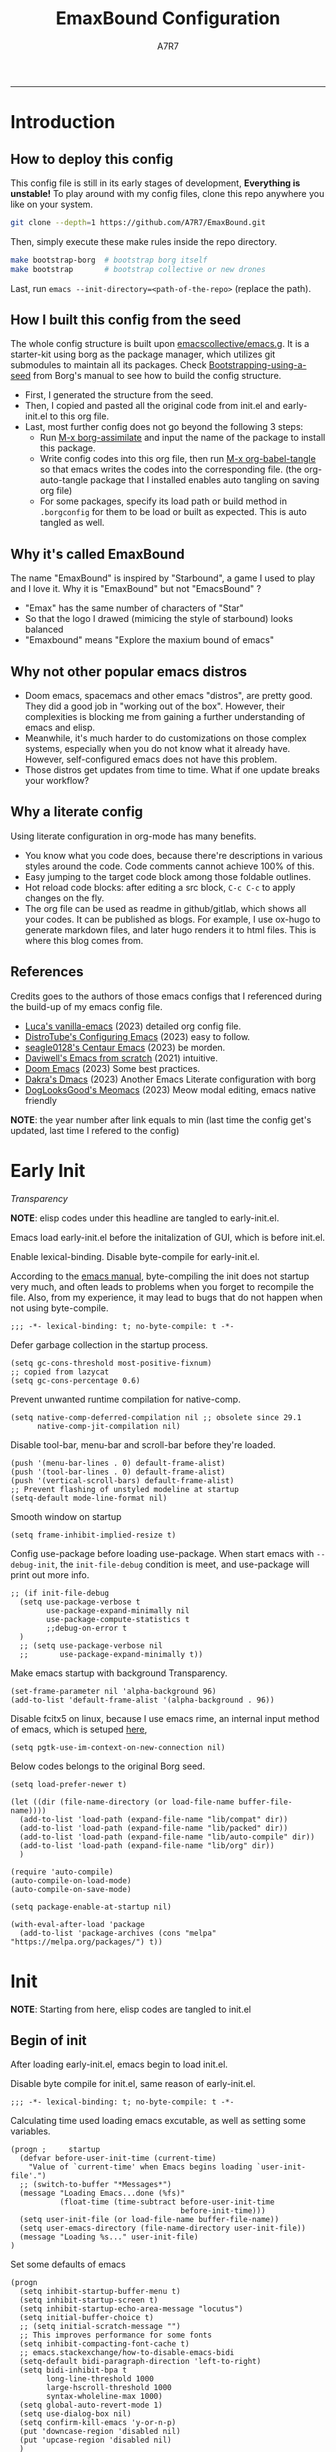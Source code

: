 :DOC-CONFIG:

# for all elisp codes, if not explicitly set rules, they're tangled to init.el, with comments style noweb (in order to do org-babel-detangle), and when C-c C-c, they're evaled without output.
#+PROPERTY: header-args:elisp :tangle init.el :comments noweb :results silent
#+PROPERTY: header-args:emacs-lisp :tangle init.el :comments noweb :results silent

# for all conf codes, they're tangled to .borgconfig
#+PROPERTY: header-args:conf :tangle .borgconfig :language conf

#+STARTUP: fold

# this org file tangle on save
#+AUTO_TANGLE: t

# Hugo stuffs
#+HUGO_BUNDLE: emaxbound-configuration
#+EXPORT_FILE_NAME: index.en
#+HUGO_PUBLISHDATE: 2023-07-24
#+HUGO_FRONT_MATTER_KEY_REPLACE: author>authors
#+HUGO_CUSTOM_FRONT_MATTER: :featuredImage Emacsbound.png
#+FILETAGS: :Emacs:Org-mode:

:END:

#+TITLE: EmaxBound Configuration
#+AUTHOR: A7R7

#+DESCRIPTION: My GNU Emacs's literate config
#+HTML:<!--more-->
  -----
#+HTML:<a href="https://www.gnu.org/software/emacs/"><img alt="GNU Emacs" src="https://img.shields.io/badge/emacs-29.1-8A2BF2?logo=gnuemacs&logoColor=white"/></a>
#+HTML:<a href="https://github.com/emacscollective/borg"><img alt="Package Manager" src="https://img.shields.io/badge/package_manager-borg-green"/></a>
#+HTML:<a href="https://en.wikipedia.org/wiki/Linux"><img alt="Linux" src="https://img.shields.io/badge/linux-FCC624?logo=linux&logoColor=black"/></a>

[[file:assets/dashboard.png]]

* Introduction
:PROPERTIES:
:CUSTOM_ID: f3aacf74-1f96-4b4f-932c-60805a632437
:END:

** How to deploy this config
:PROPERTIES:
:CUSTOM_ID: 5e6cc345-e6c5-4652-9041-7ba1d6eb58b8
:END:
This config file is still in its early stages of development, *Everything is unstable!*
To play around with my config files, clone this repo anywhere you like on your system.
#+begin_src bash
git clone --depth=1 https://github.com/A7R7/EmaxBound.git
#+end_src

Then, simply execute these make rules inside the repo directory.
#+begin_src bash
make bootstrap-borg  # bootstrap borg itself
make bootstrap       # bootstrap collective or new drones
#+end_src

Last, run ~emacs --init-directory=<path-of-the-repo>~ (replace the path).

** How I built this config from the seed
:PROPERTIES:
:CUSTOM_ID: f2cf02e1-4051-403d-8b43-9465c0ffc346
:END:

The whole config structure is built upon [[https://github.com/emacscollective/emacs.g][emacscollective/emacs.g]].
It is a starter-kit using borg as the package manager, which utilizes git submodules to maintain all its packages.
Check [[https://emacsmirror.net/manual/borg/Bootstrapping-using-a-seed.html][Bootstrapping-using-a-seed]] from Borg's manual to see how to build the config structure.

+ First, I generated the structure from the seed.
+ Then, I copied and pasted all the original code from init.el and early-init.el to this org file.
+ Last, most further config does not go beyond the following 3 steps:
  - Run [[elisp: borg-assimilate][M-x borg-assimilate]] and input the name of the package to install this package.
  - Write config codes into this org file, then run [[elisp:org-babel-tangle][M-x org-babel-tangle]] so that emacs writes the codes into the corresponding file. (the org-auto-tangle package that I installed enables auto tangling on saving org file)
  - For some packages, specify its load path or build method in ~.borgconfig~ for them to be load or built as expected. This is auto tangled as well.

** Why it's called EmaxBound
:PROPERTIES:
:CUSTOM_ID: 57396c12-74f2-41c4-9b65-2bc866a305d6
:END:

The name "EmaxBound" is inspired by "Starbound", a game I used to play and I love it.
Why it is "EmaxBound" but not "EmacsBound" ?
- "Emax" has the same number of characters of "Star"
- So that the logo I drawed (mimicing the style of starbound) looks balanced
- "Emaxbound" means "Explore the maxium bound of emacs"

** Why not other popular emacs distros
:PROPERTIES:
:CUSTOM_ID: d4ab13f2-c03e-4da6-904c-26e9111e11a4
:END:

+ Doom emacs, spacemacs and other emacs "distros", are pretty good. They did a good job in "working out of the box". However, their complexities is blocking me from gaining a further understanding of emacs and elisp.
+ Meanwhile, it's much harder to do customizations on those complex systems, especially when you do not know what it already have. However, self-configured emacs does not have this problem.
+ Those distros get updates from time to time. What if one update breaks your workflow?

** Why a literate config
:PROPERTIES:
:CUSTOM_ID: 00a4f4b9-289a-4a01-b5f8-fffdefb5bebe
:END:

Using literate configuration in org-mode has many benefits.
- You know what you code does, because there're descriptions in various styles around the code. Code comments cannot achieve 100% of this.
- Easy jumping to the target code block among those foldable outlines.
- Hot reload code blocks: after editing a src block, ~C-c C-c~ to apply changes on the fly.
- The org file can be used as readme in github/gitlab, which shows all your codes. It can be published as blogs. For example, I use ox-hugo to generate markdown files, and later hugo renders it to html files. This is where this blog comes from.

** References
:PROPERTIES:
:CUSTOM_ID: f7569389-72f0-4580-b532-f330a9f511df
:END:

Credits goes to the authors of those emacs configs that I referenced during the build-up of my emacs config file.

- [[https://github.com/lccambiaghi/vanilla-emacs][Luca's vanilla-emacs]] (2023) detailed org config file.
- [[https://gitlab.com/dwt1/configuring-emacs][DistroTube's Configuring Emacs]] (2023) easy to follow.
- [[https://github.com/seagle0128/.emacs.d][seagle0128's Centaur Emacs]] (2023) be morden.
- [[https://github.com/daviwil/emacs-from-scratch][Daviwell's Emacs from scratch]] (2021) intuitive.
- [[https://github.com/doomemacs/doomemacs][Doom Emacs]] (2023) Some best practices.
- [[https://github.com/dakra/dmacs][Dakra's Dmacs]] (2023) Another Emacs Literate configuration with borg
- [[https://github.com/DogLooksGood/meomacs][DogLooksGood's Meomacs]] (2023) Meow modal editing, emacs native friendly

*NOTE*: the year number after link equals to
min (last time the config get's updated, last time I refered to the config)

* Early Init
:PROPERTIES:
:header-args:elisp: :tangle early-init.el :language elisp :comments link
:CUSTOM_ID: b343e4f2-36db-4558-8e69-3bb52bcb5190
:END:
:BACKLINKS:
[[*Transparency][Transparency]]
:END:

*NOTE*: elisp codes under this headline are tangled to early-init.el.

Emacs load early-init.el before the initalization of GUI, which is before init.el.

Enable lexical-binding. Disable byte-compile for early-init.el.

According to the [[https://www.gnu.org/software/emacs/manual/html_node/emacs/Init-File.html][emacs manual]], byte-compiling the init does not startup very much, and often leads to problems when you forget to recompile the file. Also, from my experience, it may lead to bugs that do not happen when not using byte-compile.
#+begin_src elisp
  ;;; -*- lexical-binding: t; no-byte-compile: t -*-
#+end_src

Defer garbage collection in the startup process.
#+begin_src elisp
  (setq gc-cons-threshold most-positive-fixnum)
  ;; copied from lazycat
  (setq gc-cons-percentage 0.6)
#+end_src

Prevent unwanted runtime compilation for native-comp.
#+begin_src elisp
  (setq native-comp-deferred-compilation nil ;; obsolete since 29.1
        native-comp-jit-compilation nil)
#+end_src

Disable tool-bar, menu-bar and scroll-bar before they're loaded.
#+begin_src elisp
  (push '(menu-bar-lines . 0) default-frame-alist)
  (push '(tool-bar-lines . 0) default-frame-alist)
  (push '(vertical-scroll-bars) default-frame-alist)
  ;; Prevent flashing of unstyled modeline at startup
  (setq-default mode-line-format nil)
#+end_src

Smooth window on startup
#+begin_src elisp
  (setq frame-inhibit-implied-resize t)
#+end_src

Config use-package before loading use-package.
When start emacs with =--debug-init=, the =init-file-debug= condition is meet, and use-package will print out more info.
#+begin_src elisp
  ;; (if init-file-debug
    (setq use-package-verbose t
          use-package-expand-minimally nil
          use-package-compute-statistics t
          ;;debug-on-error t
    )
    ;; (setq use-package-verbose nil
    ;;       use-package-expand-minimally t))
#+end_src

Make emacs startup with background Transparency.
#+begin_src elisp
  (set-frame-parameter nil 'alpha-background 96)
  (add-to-list 'default-frame-alist '(alpha-background . 96))
#+end_src

Disable fcitx5 on linux, because I use emacs rime, an internal input method of emacs, which is setuped [[#c418f945-d240-4dcb-bd38-c656bb9253b8][here]],
#+begin_src elisp
  (setq pgtk-use-im-context-on-new-connection nil)
#+end_src

Below codes belongs to the original Borg seed.
#+begin_src elisp
  (setq load-prefer-newer t)

  (let ((dir (file-name-directory (or load-file-name buffer-file-name))))
    (add-to-list 'load-path (expand-file-name "lib/compat" dir))
    (add-to-list 'load-path (expand-file-name "lib/packed" dir))
    (add-to-list 'load-path (expand-file-name "lib/auto-compile" dir))
    (add-to-list 'load-path (expand-file-name "lib/org" dir))
    )

  (require 'auto-compile)
  (auto-compile-on-load-mode)
  (auto-compile-on-save-mode)

  (setq package-enable-at-startup nil)

  (with-eval-after-load 'package
    (add-to-list 'package-archives (cons "melpa" "https://melpa.org/packages/") t))
#+end_src

* Init
:PROPERTIES:
:header-args:elisp: :noweb-ref debug-init :tangle init.el
:CUSTOM_ID: fb6f20e1-1c32-44ef-ae11-1e78e6ae3cef
:END:

*NOTE*: Starting from here, elisp codes are tangled to init.el

** Begin of init
:PROPERTIES:
:CUSTOM_ID: 34e4f990-1bd5-45a7-a3f9-8b7ea719c0d6
:END:

After loading early-init.el, emacs begin to load init.el.

Disable byte compile for init.el, same reason of early-init.el.
#+begin_src elisp
  ;;; -*- lexical-binding: t; no-byte-compile: t -*-
#+end_src

Calculating time used loading emacs excutable, as well as setting some variables.
#+begin_src elisp
  (progn ;     startup
    (defvar before-user-init-time (current-time)
      "Value of `current-time' when Emacs begins loading `user-init-file'.")
    ;; (switch-to-buffer "*Messages*")
    (message "Loading Emacs...done (%fs)"
             (float-time (time-subtract before-user-init-time
                                        before-init-time)))
    (setq user-init-file (or load-file-name buffer-file-name))
    (setq user-emacs-directory (file-name-directory user-init-file))
    (message "Loading %s..." user-init-file)
  )
#+end_src

Set some defaults of emacs
#+begin_src elisp
  (progn
    (setq inhibit-startup-buffer-menu t)
    (setq inhibit-startup-screen t)
    (setq inhibit-startup-echo-area-message "locutus")
    (setq initial-buffer-choice t)
    ;; (setq initial-scratch-message "")
    ;; This improves performance for some fonts
    (setq inhibit-compacting-font-cache t)
    ;; emacs.stackexchange/how-to-disable-emacs-bidi
    (setq-default bidi-paragraph-direction 'left-to-right)
    (setq bidi-inhibit-bpa t
          long-line-threshold 1000
          large-hscroll-threshold 1000
          syntax-wholeline-max 1000)
    (setq global-auto-revert-mode 1)
    (setq use-dialog-box nil)
    (setq confirm-kill-emacs 'y-or-n-p)
    (put 'downcase-region 'disabled nil)
    (put 'upcase-region 'disabled nil)
    )
#+end_src
** Borg
:PROPERTIES:
:CUSTOM_ID: c420faba-8328-4d7d-a379-c22f29d828d6
:END:
[[https://github.com/emacscollective/borg][Borg]] is the package manager that I use for my configuration. It assimilate Emacs packages as git submodules, which are called "=drones=" in borg's specific.

Borg clones all drones into ~borg-drones-directory~ (by default ~user-emacs-directory/lib~).
The drones are not added to the load path until ~borg-initialize~ is called. In a nut shell ~borg-initialize~ is a loop of ~borg-activate~ on all assimilated (and not disabled) drones, which adds the drone to the load path and eval its autoloads.

Here we add ~lib/borg~ to the load-path before borg is loaded, and then call ~borg-initialize~ to add all packages to the load path and eval their autoloads.

And then we switch to the message buffer in an attempt to make the loading process not that boring.
#+begin_src elisp
  (use-package borg
  :init
    (add-to-list 'load-path
      (expand-file-name "lib/borg" user-emacs-directory))
  :config
    (borg-initialize)
    (switch-to-buffer "*Messages*")
  )
#+end_src

** Auto-Compile
:PROPERTIES:
:CUSTOM_ID: 7ae05ee5-af80-48d3-90d3-ce206daee4da
:END:
[[https://github.com/emacscollective/auto-compile][Auto-Compile]] automatically compile Emacs Lisp libraries.
But comp warnings are always boring. Suppress comp warnings.
#+begin_src elisp
  (use-package auto-compile
  :config
    (setq auto-compile-display-buffer             nil
          auto-compile-mode-line-counter            t
          auto-compile-source-recreate-deletes-dest t
          auto-compile-toggle-deletes-nonlib-dest   t
          auto-compile-update-autoloads             t
          warning-suppress-log-types        '((comp))
    )
  )
#+end_src

** Epkg
:PROPERTIES:
:CUSTOM_ID: c2d5ac28-75b7-4914-956a-ddd1d003585a
:END:
[[https://github.com/emacscollective/epkg][Epkg]] allows you browse the Emacsmirror package database. It also provides a command ~epkg-describe-package~ that looks nicer than the built-in describe-package.
#+begin_src elisp
  (use-package epkg
  :defer t
  :bind
    ([remap describe-package] . epkg-describe-package)
  :init
    (setq epkg-repository
          (expand-file-name "var/epkgs/" user-emacs-directory))
    (setq epkg-database-connector 'sqlite-builtin ) ; requires emacs >=29
  )
#+end_src
** Custom
:PROPERTIES:
:CUSTOM_ID: 2d77e7c8-32a4-44bc-b48c-cac9e26e60cb
:END:
[[https://www.emacswiki.org/emacs/CustomizingAndSaving#Customize][Custom]] is a built-in package, provides the customize system of emacs.
We set the custom-file to custom.el and then load it.

It's not a good idea to put too many customizations in the custom file, especially for a =declarative configuration=. If one wants to make something permanent, he should write them down in the user configuration file (like here).

On the other hand, some unimportant customizations that change over time based on user's likes are better suited to be placed in the custom file, a good example is the =theme=.
#+begin_src elisp
  (use-package custom
  :no-require t
  :config
    (setq custom-file (expand-file-name "custom.el" user-emacs-directory))
    (setf custom-safe-themes t) ;Treat all themes as safe
    (when (file-exists-p custom-file)
      (load custom-file))
  )
#+end_src

** Server
:PROPERTIES:
:CUSTOM_ID: fa0a264a-cc5d-476f-9ce5-44c0002dbec1
:END:
Server allows Emacs to operate as a server for other processes. Built in.
#+begin_src elisp
  (use-package server
  :commands (server-running-p)
  :config (or (server-running-p) (server-mode)))
#+end_src
** GCMH
:PROPERTIES:
:CUSTOM_ID: 3aeaad54-3694-4ad4-a887-ac1d06ccc9c4
:END:
:BACKLINKS:
[[#bdf3a8f0-d259-491b-99cd-16e72cc3f605][Pulse-Cursor]]
:END:

The [[https://github.com/emacsmirror/gcmh][Garbage Collector Magic Hack]] enforce a sneaky Garbage Collection strategy to minimize GC interference with user activity.
#+begin_src elisp
  (use-package gcmh
  :init
    (setq gcmh-high-cons-threshold 536870912) ;; 512mb
  :config
    (gcmh-mode 1)
    )
#+end_src

** Libraries
:PROPERTIES:
:CUSTOM_ID: 47db424a-224f-4ff7-b29d-86ff149fbda6
:END:
*** S
:PROPERTIES:
:CUSTOM_ID: 9ee8fcaa-3b39-496a-afc3-c295eda309c4
:END:
[[https://github.com/magnars/s.el][S]] is the long lost Emacs string manipulation library.

*** F
:PROPERTIES:
:CUSTOM_ID: c47d9db7-47e0-4b53-ad56-971574886bbc
:END:
[[https://github.com/rejeep/f.el][F]] is a modern API for working with files and directories in Emacs.
*** Dash
:PROPERTIES:
:CUSTOM_ID: d34df8ba-bb6d-410e-bc33-2425d668b24d
:END:
 [[https://github.com/magnars/dash.el][Dash]] is a modern list library for Emacs. See its overview at [[https://github.com/magnars/dash.el#functions][dash.el - functions]].
    =Dash-Fontify mode= is a buffer-local minor mode intended for Emacs Lisp buffers.  Enabling it causes the special variables bound in anaphoric Dash macros to be fontified.  These anaphoras include ‘it’, ‘it-index’, ‘acc’, and ‘other’.  In older Emacs versions which do not dynamically detect macros, Dash-Fontify mode additionally fontifies Dash macro calls.

#+begin_src elisp
  (use-package dash
    :config (global-dash-fontify-mode))
#+end_src

Dash needs some tweaks to be built
#+begin_src conf
[submodule "dash"]
  no-byte-compile = dash-functional.el
  no-makeinfo = dash-template.texi
#+end_src

*** EIEIO
:PROPERTIES:
:CUSTOM_ID: 154d69e1-e292-4fe3-9650-a420f37aceac
:END:
[[https://www.gnu.org/software/emacs][EIEIO]] is a series of Lisp routines which implements a subset of =CLOS, the Common Lisp Object System=. In addition, EIEIO also adds a few new features which help it integrate more strongly with the Emacs running environment.
#+begin_src elisp
  (use-package eieio)
#+end_src

*** Annalist
:PROPERTIES:
:CUSTOM_ID: 864c3d87-4e35-41e5-8b5a-15a200164207
:END:
[[https://github.com/noctuid/annalist.el][annalist.el]] is a library that can be used to record information and later print that information using org-mode headings and tables. It allows defining different types of things that can be recorded (e.g. keybindings, settings, hooks, and advice) and supports custom filtering, sorting, and formatting. annalist is primarily intended for use in other packages like general and evil-collection, but it can also be used directly in a user’s configuration.

*** Shrink path
:PROPERTIES:
:CUSTOM_ID: 03bb7e45-a788-4a19-8296-4dc5b5aa3e35
:END:
[[https://github.com/zbelial/shrink-path.el][Shrink path]] is a small utility functions that allow for fish-style trunctated directories in eshell and for example modeline.
#+begin_src elisp
  (use-package shrink-path :demand t)
#+end_src

*** Sqlite3
:PROPERTIES:
:CUSTOM_ID: b312e319-00e3-4c04-a855-8d6b8c71e9ba
:END:
#+begin_src conf
[submodule "sqlite3"]
  build-step = make
#+end_src

*** Emacsql
:PROPERTIES:
:CUSTOM_ID: 16777f9e-a96f-467a-ba65-f86746e23d45
:END:
tweaks to buiild emacsql
#+begin_src conf
  [submodule "emacsql"]
  no-byte-compile = emacsql-pg.el
#+end_src

*** Emacs Async
:PROPERTIES:
:CUSTOM_ID: e73c946b-a803-44e9-89a0-8c4a421edd14
:END:
** Builtins
:PROPERTIES:
:CUSTOM_ID: 3811cabb-2894-4b06-9234-42e26b54d24a
:END:
*** DIff mode
:PROPERTIES:
:CUSTOM_ID: 7742d6fb-5f74-40ac-9dc6-24df18e3a8e2
:END:
#+begin_src elisp
  (use-package diff-mode
    :defer t
    :config
    (when (>= emacs-major-version 27)
      (set-face-attribute 'diff-refine-changed nil :extend t)
      (set-face-attribute 'diff-refine-removed nil :extend t)
      (set-face-attribute 'diff-refine-added   nil :extend t)))
#+end_src
*** Dired
:PROPERTIES:
:CUSTOM_ID: 48d4fd1d-c1f0-410d-96d1-d5221c8bcaeb
:END:
#+begin_src elisp
  (use-package dired
    :defer t
    :config (setq dired-listing-switches "-alh"))
#+end_src

*** ELdoc
:PROPERTIES:
:CUSTOM_ID: 40fc2f2b-5d78-4eea-bbe6-10239d6b1c0e
:END:
a MinorMode which shows you, in the echo area, the argument list of the function call you are currently writing.
#+begin_src elisp
  (use-package eldoc
    :when (version< "25" emacs-version)
    :config (global-eldoc-mode))
#+end_src
*** Help
:PROPERTIES:
:CUSTOM_ID: d3472f01-1cdc-47b4-8505-7dda94ee4864
:END:
#+begin_src elisp
  (use-package help
    :defer t
    :config (temp-buffer-resize-mode))
#+end_src
*** Helpful
:PROPERTIES:
:CUSTOM_ID: 14bddefb-9db5-485e-91d6-d47ed73b6775
:END:

[[https://github.com/Wilfred/helpful][Helpful]] adds a lot of very helpful information to Emacs' =describe-= command buffers.
For example, if you use =describe-function=, you will not only get the documentation about the function,
you will also see the source code of the function and where it gets used in other places in the Emacs configuration.
It is very useful for figuring out how things work in Emacs.

It's not a built in package. I put it here simply because it's near help.
#+begin_src elisp
  (use-package helpful
  :bind
     ([remap describe-key]      . helpful-key)
     ([remap describe-command]  . helpful-command)
     ([remap describe-variable] . helpful-variable)
     ([remap describe-function] . helpful-callable)
     ("C-h F" . describe-face)
     ("C-h K" . describe-keymap)
  )
#+end_src
*** Info+
:PROPERTIES:
:CUSTOM_ID: af99c97f-1ac8-4ab2-b322-ae66c78cc960
:END:
#+begin_src elisp
  (use-package info+
  :defer t
  :config
  )
#+end_src
#+begin_src elisp
  (use-package info-colors
  :config
    (add-hook 'Info-selection-hook 'info-colors-fontify-node)
    (add-hook 'Info-mode-hook 'olivetti-mode)
    (add-hook 'Info-mode-hook 'mixed-pitch-mode)
  )
#+end_src
*** Isearch
:PROPERTIES:
:CUSTOM_ID: 95631f66-29f3-46aa-9088-d18bf0b925d8
:END:
#+begin_src elisp
  (progn ;    `isearch'
    (setq isearch-allow-scroll t))
#+end_src
*** Lisp-mode
:PROPERTIES:
:CUSTOM_ID: 499297a3-67cd-46ab-bda6-2587b64c4cc0
:END:
#+begin_src elisp
  (use-package lisp-mode
    :config
    (add-hook 'emacs-lisp-mode-hook 'outline-minor-mode)
    (add-hook 'emacs-lisp-mode-hook 'reveal-mode)
    (defun indent-spaces-mode ()
      (setq indent-tabs-mode nil))
    (add-hook 'lisp-interaction-mode-hook 'indent-spaces-mode))
#+end_src
*** Man
:PROPERTIES:
:CUSTOM_ID: 5e9fb076-8f0f-496a-8860-bce104072a19
:END:
#+begin_src elisp
  (use-package man
    :defer t
    :config (setq Man-width 80))
#+end_src

*** Prog-mode
:PROPERTIES:
:CUSTOM_ID: 26d1c604-e1c0-42d0-8e07-539614dfd757
:END:
#+begin_src elisp
  (use-package prog-mode
    :config (global-prettify-symbols-mode)
    (defun indicate-buffer-boundaries-left ()
      (setq indicate-buffer-boundaries 'left))
    (add-hook 'prog-mode-hook 'indicate-buffer-boundaries-left))
#+end_src
*** Recentf
:PROPERTIES:
:CUSTOM_ID: 723104c7-10be-4782-84fd-451b8bf0e4bf
:END:
#+begin_src elisp
  (use-package recentf
    :demand t
    :config (add-to-list 'recentf-exclude "^/\\(?:ssh\\|su\\|sudo\\)?x?:"))
#+end_src
*** Savehist
:PROPERTIES:
:CUSTOM_ID: 202d5f4c-fca3-4a81-87c5-390798ca293e
:END:
#+begin_src elisp
  ;; Persist history over Emacs restarts. Vertico sorts by history position.
    (use-package savehist
        :init
        (savehist-mode))
#+end_src
*** Saveplace
:PROPERTIES:
:CUSTOM_ID: 5113ee1e-df60-4452-a21e-6386cc6913ca
:END:
#+begin_src elisp
  ;; A few more useful configurations...
    (use-package emacs
        :init
        ;; Add prompt indicator to `completing-read-multiple'.
        ;; We display [CRM<separator>], e.g., [CRM,] if the separator is a comma.
        (defun crm-indicator (args)
        (cons (format "[CRM%s] %s"
            (replace-regexp-in-string
            "\\`\\[.*?]\\*\\|\\[.*?]\\*\\'" ""
            crm-separator)
            (car args))
          (cdr args)))
        (advice-add #'completing-read-multiple :filter-args #'crm-indicator)

        ;; Do not allow the cursor in the minibuffer prompt
        (setq minibuffer-prompt-properties
      '(read-only t cursor-intangible t face minibuffer-prompt))
        (add-hook 'minibuffer-setup-hook #'cursor-intangible-mode)

        ;; Emacs 28: Hide commands in M-x which do not work in the current mode.
        ;; Vertico commands are hidden in normal buffers.
        ;; (setq read-extended-command-predicate
        ;;       #'command-completion-default-include-p)
        ;; Enable recursive minibuffers
        (setq enable-recursive-minibuffers t))
#+end_src
*** Simple
:PROPERTIES:
:CUSTOM_ID: 4e860888-be36-4c64-b8f3-be05dc030d31
:END:
#+begin_src elisp
  (use-package simple
    :config (column-number-mode))
#+end_src
*** Smerge
:PROPERTIES:
:CUSTOM_ID: 57fe9b41-0e6f-443a-a0b3-742f0c005543
:END:
#+begin_src elisp
  (use-package smerge-mode
    :defer t
    :config
    (when (>= emacs-major-version 27)
      (set-face-attribute 'smerge-refined-removed nil :extend t)
      (set-face-attribute 'smerge-refined-added   nil :extend t)))
#+end_src
*** Text
:PROPERTIES:
:CUSTOM_ID: 950b2287-ffed-4baa-a3e1-fb47798612c2
:END:
#+begin_src elisp
  (progn ;    `text-mode'
    (add-hook 'text-mode-hook 'indicate-buffer-boundaries-left))
#+end_src
*** Tramp
:PROPERTIES:
:CUSTOM_ID: 07612efe-a2a9-4164-90e5-164f00637886
:END:
#+begin_src elisp
  (use-package tramp
    :defer t
    :config
    (add-to-list 'tramp-default-proxies-alist '(nil "\\`root\\'" "/ssh:%h:"))
    (add-to-list 'tramp-default-proxies-alist '("localhost" nil nil))
    (add-to-list 'tramp-default-proxies-alist
           (list (regexp-quote (system-name)) nil nil))
    (setq vc-ignore-dir-regexp
    (format "\\(%s\\)\\|\\(%s\\)"
      vc-ignore-dir-regexp
      tramp-file-name-regexp)))
#+end_src
*** Tramp-sh
:PROPERTIES:
:CUSTOM_ID: 00d16929-6ff7-4edd-a6ad-24f9b225ee96
:END:
#+begin_src elisp
  (use-package tramp-sh
    :defer t
    :config (cl-pushnew 'tramp-own-remote-path tramp-remote-path))
#+end_src

*** Pixel-scroll
:PROPERTIES:
:CUSTOM_ID: b783d068-76ae-483c-8eee-5adcedc2cc94
:END:
#+begin_src elisp
  (use-package pixel-scroll
  :config
    (setq scroll-conservatively 97)
    (setq scroll-preserve-screen-position 1)
    (setq mouse-wheel-progressive-speed nil)
    ;; The following piece of code is stolen from
    ;; https://emacs-china.org/t/topic/25114/5
    (pixel-scroll-precision-mode 1)
    (setq pixel-scroll-precision-interpolate-page t)
    (defun +pixel-scroll-interpolate-down (&optional lines)
        (interactive)
        (if lines
            (pixel-scroll-precision-interpolate (* -1 lines (pixel-line-height)))
        (pixel-scroll-interpolate-down)))

    (defun +pixel-scroll-interpolate-up (&optional lines)
        (interactive)
        (if lines
            (pixel-scroll-precision-interpolate (* lines
            (pixel-line-height))))
        (pixel-scroll-interpolate-up))

    (defalias 'scroll-up-command '+pixel-scroll-interpolate-down)
    (defalias 'scroll-down-command '+pixel-scroll-interpolate-up)
  )
#+end_src
** End of core units
:PROPERTIES:
:CUSTOM_ID: a95c065e-97dd-4229-aa32-ed64ead673c4
:END:
Calculate loading time of core units.
#+begin_src elisp
  (progn ;     startup
    (message "Loading core units...done (%fs)"
       (float-time (time-subtract (current-time) before-user-init-time))))
#+end_src
* Debug init
:PROPERTIES:
:CUSTOM_ID: abe84653-207a-4b06-af06-5156ac556d83
:END:
#+begin_src elisp :tangle debug-init.el :noweb no-export
  <<debug-init>>
#+end_src
* Keybindings
:PROPERTIES:
:CUSTOM_ID: 793ddb0b-2cad-49d0-8b2f-3886744f748a
:TOC: headlines 1
:END:

An overview of this outline:
+ General :: Setup the ~general.el~ keybinding framework. Define global keybindings.
+ Local Keybindings :: Gather links of headlines that defines local keybindings.
+ Meow :: Setup the ~Meow-edit~, yet another modal editing framework.
+ Which-key :: Setup ~Which-key~,
+ Rime :: Setup ~Rime~, an internal input method of emacs.
We setup keybinding framworks and global keybindings under this subtree.
Mode/package specific keybinding configs are defined under where the package is configured.

** General.el
:PROPERTIES:
:CUSTOM_ID: 6377b946-b638-4773-93e6-21abada88d59
:END:
[[https://github.com/noctuid/general.el][General]] provides a more convenient method for binding keys in emacs
(for both evil and non-evil users).

*Note*: byte compile init.el will lead to function created by general-create-definer failed to work.
#+begin_src elisp :noweb no-export
  ;; Make ESC quit prompts
  ;; (global-set-key ([kbd] "<escape>") 'keyboard-escape-quit)

  (use-package general
  :config
    <<global-map>>
    <<global-leader>>
    <<local-leader>>
  )
#+end_src
*** Global keybindings
:PROPERTIES:
:header-args:elisp: :noweb-ref global-map
:CUSTOM_ID: f764a901-b07e-4d34-97e0-158cbfc8d519
:END:

#+begin_src elisp
  (general-def
  :keymaps '(global-map)
    "C-v"       '(clipboard-yank              :wk "paste")
    "C-SPC"     '(toggle-input-method         :wk "input method")
    "C-j"       'backward-char
    "C-;"       'forward-char
    "C-k"       'previous-line
    "C-l"       'next-line
    ;"C-/"      '(yank                        :wk "comment-dwim")
  )
  (general-def
  :keymaps '(meow-normal-state-keymap meow-motion-state-keymap)
    "M-j"       '(windmove-left               :wk " Win H ")
    "M-k"       '(windmove-up                 :wk " Win K ")
    "M-l"       '(windmove-down               :wk " Win J ")
    "M-;"       '(windmove-right              :wk " Win L ")
    "M-,"       '(sort-tab-select-prev-tab    :wk " Tab L ")
    "M-."       '(sort-tab-select-next-tab    :wk " Tab R ")
  )

  (general-def
  :keymaps '(vertico-map)
    "C-l"       '(vertico-next                  :wk "")
    "C-k"       '(vertico-previous              :wk "")
    "C-j"       '(vertico-directory-delete-word :wk "")
    "C-;"       '(vertico-directory-enter       :wk "")
    "C-,"       '(vertico-previous-group        :wk "")
    "C-."       '(vertico-next-group            :wk "")
    "RET"       'vertico-directory-enter
    "DEL"       'vertico-directory-delete-char
    "M-DEL"     'vertico-directory-delete-word
  )
#+end_src

*** Global leader
:PROPERTIES:
:header-args:elisp: :noweb-ref global-leader
:CUSTOM_ID: 2ebc323d-4318-4f0d-9f85-924861dab4db
:END:

#+begin_src elisp
  (general-create-definer my/leader
    :prefix-command 'my/leader-prefix-cmd
    :prefix-map 'my/leader-prefix-map
    :wk-full-keys nil
    "DEL"     '(which-key-undo                 :wk "󰕍 undo")
    )
#+end_src

#+begin_src elisp
  (my/leader
    "SPC"     '((general-simulate-key "C-<escape>") :wk "Mode leader")
    "/"       '(comment-dwim                   :wk "comment 󱀢")
    "s"       '(save-buffer                    :wk "save ")
    "e"       '(dirvish-side                   :wk "󰙅 dirvish-side ")
    "E"       '(dirvish                        :wk "󰙅 dirvish")
    "x"       '(consult-mode-command           :wk "execute")
    "z"       '(vundo                          :wk "visual undo")
  )
#+end_src

#+begin_src elisp
  (my/leader :infix "c"
    ""        '(nil                            :wk " Consult")
    "l"       '(consult-line                   :wk "line")
    "L"       '(consult-line-multi             :wk "line multi")
    "o"       '(consult-outline                :wk "outline")
    "i"       '(consult-imenu                  :wk "imenu")
    "I"       '(consult-imenu-multi            :wk "imenu multi")
    "r"       '(consult-ripgrep                :wk "ripgrep")
    "m"       '(consult-mark                   :wk "mark")
    "x"       '(consult-mode-command           :wk "execute")
    )
#+end_src

#+begin_src elisp
  (my/leader :infix "w" ;; workspaces
    ""        '(nil                            :wk " Workspace")
    "\\"      '(tab-new                        :wk "tab 󰏌")
    "|"       '(tab-close                      :wk "tab 󰅖")
    "["       '(tab-previous                   :wk "tab ")
    "]"       '(tab-next                       :wk "tab ")

    ","       '(sort-tab-select-next-tab       :wk "buffer ")
    "."       '(sort-tab-select-previous-tab   :wk "buffer ")
    "?"       '(sort-tab-close-current-tab     :wk "buffer 󰅖")
    "/"       '(consult-buffer                 :wk "buffer 󰏌")
    "f"       '(find-file                      :wk "file 󰏌")

    "j"       '(windmove-left                  :wk "window ")
    "k"       '(windmove-up                    :wk "window ")
    "l"       '(windmove-down                  :wk "window ")
    ";"       '(windmove-right                 :wk "window ")
    "'"       '(delete-window                  :wk "window 󰅖")
    "o"       '(toggle-one-window              :wk "one-window")

    "J"       '(split-window-right             :wk "split ")
    "K"       '(split-window-below             :wk "split ")
    "L"       '(split-window-above             :wk "split ")
    ":"       '(split-window-left              :wk "split ")
    )
#+end_src

#+RESULTS:

#+begin_src elisp
  ;; Borg
  (my/leader :infix "B"
    ""        '(nil                            :wk " Borg")
    "a"       '(borg-assimilate                :wk "󱧕 assimilate ")
    "A"       '(borg-activate                  :wk " activate")
    "b"       '(borg-build                     :wk "󱇝 build")
    "c"       '(borg-clone                     :wk " clone")
    "r"       '(borg-remove                    :wk "󱧖 remove")
    )
  ;; toggle
  (my/leader :infix "t"
    ""        '(nil                            :wk " Toggle")
    )
  ;; Git
  (my/leader :infix "g"
    ""        '(nil                            :wk " Git")
    "g"       '(magit                          :wk " magit")
    )
#+end_src

#+begin_src elisp
  ;; windows, buffers and tabs(workspaces)
  ;; these are copied from emacs source code
  (defun split-window-left (&optional size window-to-split)
    (interactive `(,(when current-prefix-arg
                      (prefix-numeric-value current-prefix-arg))
                   ,(selected-window)))
    (let (new-window)
      (when (and size (< size 0) (< (- size) window-min-width))
        ;; `split-window' would not signal an error here.
        (error "Size of new window too small"))
      (setq new-window (split-window window-to-split size 'left))
      ;; Always copy quit-restore parameter in interactive use.
      (let ((quit-restore (window-parameter window-to-split 'quit-restore)))
        (when quit-restore
          (set-window-parameter new-window 'quit-restore quit-restore)))
      new-window))

  (defun split-window-above (&optional size window-to-split)
    (interactive `(,(when current-prefix-arg
                      (prefix-numeric-value current-prefix-arg))
                   ,(selected-window)))
    (let ((old-point (window-point))
          moved-by-window-height moved new-window bottom)
      (when (and size (< size 0) (< (- size) window-min-height))
        ;; `split-window' would not signal an error here.
        (error "Size of new window too small"))
      (setq new-window (split-window window-to-split size 'above))
      (when (and (null split-window-keep-point)
                 (or (null window-to-split)
                     (eq window-to-split (selected-window))))
        (with-current-buffer (window-buffer window-to-split)
          (save-excursion
            (goto-char (window-start))
            (setq moved (vertical-motion (window-height)))
            (set-window-start new-window (point))
            (when (> (point) (window-point new-window))
              (set-window-point new-window (point)))
            (when (= moved (window-height))
              (setq moved-by-window-height t)
              (vertical-motion -1))
            (setq bottom (point)))
          (and moved-by-window-height
               (<= bottom (point))
               (set-window-point window-to-split (1- bottom)))
          (and moved-by-window-height
               (<= (window-start new-window) old-point)
               (set-window-point new-window old-point)
               (select-window new-window))))
      ;; Always copy quit-restore parameter in interactive use.
      (let ((quit-restore (window-parameter window-to-split 'quit-restore)))
        (when quit-restore
          (set-window-parameter new-window 'quit-restore quit-restore)))
      new-window))
#+end_src

*** Local leader
:PROPERTIES:
:header-args:elisp: :noweb-ref local-leader
:CUSTOM_ID: 19d9abad-e3e5-426d-81c5-e281020c3daf
:END:
Generally, I define my local leader as follows:
- Let ~C-<escape>~ be the local leader. The convention is to use ~C-c~, but I make ~C-c~ save to system clipboard ;)
- I do not directly press ~C-<escape>~. Instead, I map ~\~ to ~C-<escape>~ in meow's normal mode.
- The keybindings are bind to those major mode maps.

** Local Keybindings
:PROPERTIES:
:CUSTOM_ID: 20dbcac9-a7cb-4447-8b96-a490d1637b75
:END:
Keybindings defined else where

+ [[#4e4b8f79-8616-4cc0-bcc8-2b1a2ca03de2][Org mode Keybinds]]
** Meow
:PROPERTIES:
:CUSTOM_ID: bac687ce-13c4-413c-b92d-7f7df81fa6ff
:END:
[[https://github.com/meow-edit/meow][Meow]] is yet another modal editing. Meow's freedom allows my setup to be very weird.

#+begin_src elisp :noweb no-export
  (use-package meow
  :custom-face
    (meow-cheatsheet-command ((t (:height 180 :inherit fixed-pitch))))
  :config
   ;cate the behavior of vi's
    (defun my-meow-append ()
      "Move to the end of selection, switch to INSERT state."
      (interactive)
      (if meow--temp-normal
             (progn
               (message "Quit temporary normal mode")
               (meow--switch-state 'motion))
      (if (not (region-active-p))
               (when (and (not (use-region-p))
                          (< (point) (point-max)))
                 (forward-char 1))
       (meow--direction-forward)
       (meow--cancel-selection))
       (meow--switch-state 'insert)))

     (advice-add 'meow-append :override #'my-meow-append)

    (defun my-meow-open-below ()
      "Open a newline below and switch to INSERT state."
      (interactive)
      (if meow--temp-normal
          (progn
            (message "Quit temporary normal mode")
            (meow--switch-state 'motion))
        (meow--switch-state 'insert)
        ;(goto-char (line-end-position))
        (move-end-of-line 1)
        (meow--execute-kbd-macro "RET")))
     (advice-add 'meow-open-below :override #'my-meow-open-below)

   (setq meow-keypad-self-insert-undefined nil)
   (setq meow-selection-command-fallback '(
      (meow-grab . meow-right-expand)
      (meow-change . meow-change-char)
      (meow-kill . meow-delete)
      (meow-cancel-selection . keyboard-quit)
      (meow-pop-selection . meow-pop-grab)
      (meow-beacon-change . meow-beacon-change-char)
      (meow-replace . meow-yank)
      (meow-reverse . negative-argument)
    ))

   (setq meow-cheatsheet-layout meow-cheatsheet-layout-qwerty)
   <<meow-normal>>
   <<meow-motion>>
   <<meow-keypad>>
   (meow-global-mode)
  )
#+end_src
*** Meow-normal
:PROPERTIES:
:header-args:elisp: :noweb-ref meow-normal
:CUSTOM_ID: 0bb7f8a0-4c80-4139-bf84-c9944308c64a
:END:

#+begin_src elisp
  (meow-normal-define-key
    '("<escape>" . meow-cancel-selection)
    '("\\" . "C-<escape>") ;; where I define all my custom major mode binding
    '("SPC" . my/leader-prefix-cmd) ;; defined latter
    '("1" . meow-expand-1) '("2" . meow-expand-2)
    '("3" . meow-expand-3) '("4" . meow-expand-4)
    '("5" . meow-expand-5) '("6" . meow-expand-6)
    '("7" . meow-expand-7) '("8" . meow-expand-8)
    '("9" . meow-expand-9) '("0" . meow-expand-0)

    '("q" . meow-quit) '("Q" . meow-quit)
       ;'("w" . meow-window) '("W" . meow-window)
       ;'("e" . meow-) '("E" . meow-e)
       ;'("r" . meow-) '("R" . meow-e)
    '("t" . meow-till) '("T" . meow-till-expand)

    '("a" . begin-of-line) '("a" . meow-beginning-of-thing)
    '("s" . meow) '("s" . meow-bounds-of-thing)
    '("d" . meow) '("d" . meow-inner-of-thing)
    '("f" . end-of-line) '("f" . meow-end-of-thing)
    '("g" . meow-right-expand) '("G" . meow-grab)

    '("z" . meow-undo) '("Z" . meow-undo-in-selection)
    '("x" . meow-kill) '("X" . meow-clipboard-kill)
    '("c" . meow-save)
    '("C-c" . meow-clipboard-save)
    '("v" . meow-replace) '("V" . meow-yank-pop)
    '("C-v" . meow-clipboard-yank)
    '("b". meow-block) '("B" . meow-to-block)

    '("y" . meow-visit)
    '("u" . meow-change) '("U" . meow-reverse)
    '("i" . meow-insert) '("I" . meow-open-above)
    '("o" . meow-append) '("O" . meow-open-below)
    '("p" . meow-pop-selection)
    '("[" . meow-beginning-of-thing) '("]" . meow-end-of-thing)

    '("h" . meow-join)  '("H" . meow-join)
    '("j" . meow-left)  '("J" . meow-left-expand)
    '("k" . meow-prev)  '("K" . meow-prev-expand)
    '("l" . meow-next)  '("L" . meow-next-expand)
    '(";" . meow-right) '(":" . meow-right-expand)
    '("'" . meow-line) '("\"" . meow-line)

    '("C-j" . "C-<escape> C-j")
    '("C-k" . "C-<escape> C-k")
    '("C-l" . "C-<escape> C-l")
    '("C-;" . "C-<escape> C-;")

    '("n" . meow-search)      '("N" . meow-pop-search)
    '("m" . meow-mark-word)   '("M" . meow-mark-symbol)
    '("," . meow-back-word)   '("<" . meow-back-symbol)
    '("." . meow-next-word)   '(">" . meow-next-symbol)
    '("/" . meow-reverse)

    '("\"" . fingertip-wrap-double-quote)
    '("(" . fingertip-wrap-round)
    '("[" . fingertip-wrap-bracket)
    '("{" . fingertip-wrap-curly)
    )
#+end_src

*** Meow-motion
:PROPERTIES:
:header-args:elisp: :noweb-ref meow-motion
:CUSTOM_ID: 108e1a69-3e19-4a36-9547-86e7370974af
:END:

#+begin_src elisp
  (meow-motion-overwrite-define-key
   '("l" . meow-next)
   '("k" . meow-prev)
   '("SPC" . my/leader-prefix-cmd) ;; defined latter
   '("<escape>" . ignore)
  )
#+end_src

*** Meow-keypad
:PROPERTIES:
:header-args:elisp: :noweb-ref meow-keypad
:CUSTOM_ID: c276b705-4a1d-4da3-aac2-96848e79eb9a
:END:
#+begin_src elisp
  (meow-leader-define-key
  ;; Use SPC (0-9) for digit arguments.
   '("1" . meow-digit-argument) '("2" . meow-digit-argument)
   '("3" . meow-digit-argument) '("4" . meow-digit-argument)
   '("5" . meow-digit-argument) '("6" . meow-digit-argument)
   '("7" . meow-digit-argument) '("8" . meow-digit-argument)
   '("9" . meow-digit-argument) '("0" . meow-digit-argument)
   '("/" . meow-keypad-describe-key) '("?" . meow-cheatsheet)
   ;;'("SPC" . config/leader-prefix-cmd)
  )

#+end_src

#+RESULTS:

** Transient
:PROPERTIES:
:CUSTOM_ID: b7838793-3629-4d7d-88d3-19c1cbefe997
:END:
[[https://github.com/yanghaoxie/transient-posframe][Transient-posframe]] display transient popups using a posframe.
#+begin_src elisp :tangle no
  (use-package transient-posframe
  :after transient
  :disabled
  :config
    (setq transient-posframe-min-height 1)
    (setq transient-posframe-mode t)
  )
#+end_src
** Which-key
:PROPERTIES:
:CUSTOM_ID: 1b5d6414-c2e4-41a8-b04d-f150f6883d8e
:END:
[[https://github.com/justbur/emacs-which-key][Which-key]] is a minor mode for Emacs that displays the key bindings following your currently entered incomplete command (a prefix) in a popup.

Magit and meow all use transient maps, therefore we let which-key show transient maps.
#+begin_src elisp
  (use-package which-key
  :init
    (setq which-key-sort-order 'which-key-key-order ;; default
          which-key-sort-uppercase-first nil
          ;; which-key-add-column-padding 1
          which-key-max-display-columns nil
          which-key-min-display-lines 10
          which-key-idle-delay 0.01 ; the first idle
          which-key-idle-secondary-delay 0.01 ; set to 0 will cause some problems
          which-key-max-description-length 25 ;
          which-key-allow-imprecise-window-fit t ; reduce delay
          which-key-separator " " ; yeah I don't like the arrow icon
          which-key-show-early-on-C-h t
          which-key-show-transient-maps t
          which-key-frame-max-height 60
          )
    (setq which-key-popup-type 'side-window
          which-key-side-window-location 'right
          )
    (which-key-mode 1)
  )
#+end_src

[[https://github.com/yanghaoxie/which-key-posframe][Which-key-posframe]] use posframe to show which-key popup. Currently which key still have problems showing things correctly. I may fix them someday :(
#+begin_src elisp
  (use-package which-key-posframe
  :after which-key
  :config
    (setq which-key-posframe-poshandler
          'posframe-poshandler-frame-bottom-right-corner)
    (which-key-posframe-mode)
  )
#+end_src
** Rime
:PROPERTIES:
:CUSTOM_ID: c418f945-d240-4dcb-bd38-c656bb9253b8
:END:
:BACKLINKS:
[[#b343e4f2-36db-4558-8e69-3bb52bcb5190][Early Init]]
:END:

#+begin_src elisp
  (use-package rime
  :custom
    (rime-emacs-module-header-root "~/.nix-profile/include")
    (rime-librime-root "~/.nix-profile")
    (rime-share-data-dir "~/.config/fcitx/rime")
  :config
    (setq default-input-method "rime"
          rime-show-candidate 'posframe)
    (setq rime-disable-predicates
      '(meow-normal-mode-p
        meow-motion-mode-p
        rime-predicate-after-alphabet-char-p
        rime-predicate-prog-in-code-p))
    (setq pgtk-use-im-context-on-new-connection nil)
  )
#+end_src

** COMMENT Evil
:PROPERTIES:
:CUSTOM_ID: bd479272-28ec-4552-bd41-9178ae7af148
:END:
I guess evil surround and evil nerd commentor should be better to put under Coding.
I do not use evil mode anymore because of Meow Edit.
*** Evil mode
:PROPERTIES:
:CUSTOM_ID: 9e2741ae-3fba-4db2-afc2-1100a454a70b
:END:
[[https://github.com/emacs-evil/evil][Evil mode]] that turns you into an evil.

#+begin_src elisp
  (use-package evil
    :disabled
    :init
      (setq evil-want-integration t) ;; t by default
      (setq evil-want-keybinding nil)
      (setq evil-vsplit-window-right t)
      (setq evil-split-window-below t)
      (setq evil-want-C-u-scroll t)

    :config
      (evil-mode 1)
     ;; Use visual line motions even outside of visual-line-mode buffers
      (evil-global-set-key 'motion "j" 'evil-next-visual-line)
      (evil-global-set-key 'motion "k" 'evil-previous-visual-line)
      (evil-set-initial-state 'messages-buffer-mode 'normal)
      (evil-set-initial-state 'dashboard-mode 'normal)
      (evil-set-undo-system 'undo-redo)
      (evil-define-key 'normal 'foo-mode "e" 'baz)
  )
#+end_src
#+begin_src conf
  [submodule "evil"]
    info-path = doc/build/texinfo
#+end_src
*** Evil collection
:PROPERTIES:
:CUSTOM_ID: 69599a36-31aa-4ebd-acd1-e798f84e9b8f
:END:
[[https://github.com/emacs-evil/evil-collection][Evil-collection]] automatically configures various Emacs modes with Vi-like keybindings.

#+begin_src elisp
  (use-package evil-collection
    ;; :demand t
    :disabled
    :after evil
    :custom (evil-collection-setup-minibuffer t)
    :config
    ;(setq evil-collection-mode-list '(dashboard dired ibuffer))
    (evil-collection-init))

  (use-package evil-tutor
    :demand t)

  (use-package emacs
    :config (setq ring-bell-function #'ignore)
  )
#+end_src

*** Evil Surround
:PROPERTIES:
:CUSTOM_ID: 951d378a-487a-4113-945b-df3c01b87610
:END:
#+begin_src elisp
  (use-package evil-surround
  :after evil
  :disabled
  :config
    (global-evil-surround-mode 1))
#+end_src
*** Evil Nerd commenter
:PROPERTIES:
:CUSTOM_ID: 6b17c871-86e5-4746-b8f5-00a899f1051c
:END:
[[https://github.com/redguardtoo/evil-nerd-commenter][Evi Nerd Commenter]] helps you comment code efficiently!
#+begin_src elisp
  (use-package evil-nerd-commenter
  :after evil
  :disabled
  :config
  )
#+end_src
** COMMENT Key-echo
:PROPERTIES:
:CUSTOM_ID: ed65190a-9a2b-43ce-83d9-5d73bec899f5
:END:
[[https://github.com/manateelazycat/key-echo][Key-Echo]] is an Emacs plugin that uses XRecord technology to listen to system key events.
#+begin_src elisp
  (use-package key-echo
  :disabled
  :config
    (key-echo-enable)
  )
#+end_src

* Displays
:PROPERTIES:
:CUSTOM_ID: cb45a662-f7d3-4afa-a9c4-f2795b01c9d0
:END:

We try to decide what emacs would look like beneath this outline.
However, many packages affect how emacs looks.
To make it simplier, we'll just define things that only changes how emacs looks, but do not provides extra functionalities or stuffs, meanning that deleting them will not affect how emacs works (hopefully).

** Fonts
:PROPERTIES:
:CUSTOM_ID: 94ead78c-1e1b-4f6f-b78f-5d805c08519b
:END:
Fonts in emacs is really a complex system. If you don't treat it with care, you'll definitedly encounter some bugs.

One essential thing about font is pitch. In general, pitch control's whether a font is fixed-widthed or non-fixed-widthed. Currently there're 2 helpful modes that controls font pitch: =mixed-pitch-mode= and =fixed-pitch-mode=.

I recommend stick to only one of these modes and does all the font settings based on the mode. For me I choses fixed-pitch-mode. This mode makes certain major mode have fixed-pitch fonts, and left all the other fonts to the default font (which can be set to some non-fixed-pitch fonts)

*** Fixed-pitch-mode
:PROPERTIES:
:CUSTOM_ID: f46177cf-c0b0-4525-8f5b-2e891568e788
:END:
[[https://github.com/cstby/fixed-pitch-mode][Fixed-pitch-mode]] make certain buffers to have fixed-pitch fonts.
#+begin_src elisp
  (use-package fixed-pitch
  :config
    ;; This cause some bugs
    ;; (add-to-list 'default-frame-alist '(font . "Sarasa Gothic SC-16" ))
    (set-face-attribute 'default nil
      :font "Sarasa Gothic SC Nerd Font"
      :height 150)
    (set-face-attribute 'fixed-pitch nil
    ;:font "Sarasa Fixed SC"
      :font "RobotoMono Nerd Font Mono"
      :height 1.0)
    (set-face-attribute 'variable-pitch nil
      :font "Sarasa Gothic SC Nerd Font"
      :height 1.0)
    ; (set-fontset-font t 'symbol "Noto Sans Symbols 2")
    (set-face-attribute 'link nil
      :foreground "#ffcc66" :underline t :bold nil)
    ;; This is a temporary fix for solaire mode
    ;; (set-face-attribute 'solaire-default-face nil
    ;;   :inherit 'fixed-pitch)
    (fixed-pitch-mode)
  )
#+end_src
*** COMMENT Mixed-pitch-mode
:PROPERTIES:
:CUSTOM_ID: 692c7608-bd4e-4acb-affd-b9e639cd7d28
:END:
#+begin_src elisp
  (use-package mixed-pitch-mode
  :defer t
  :config
    (setq  mixed-pitch-set-height t)
  )
#+end_src

*** Zooming In/Out
:PROPERTIES:
:CUSTOM_ID: 0b75f580-be0a-4932-a88f-e8e6c29257c2
:END:

You can use the bindings CTRL plus =/- for zooming in/out.  You can also use CTRL plus the mouse wheel for zooming in/out.
#+begin_src elisp
(global-set-key (kbd "C-=") 'text-scale-increase)
(global-set-key (kbd "C--") 'text-scale-decrease)
(global-set-key (kbd "<C-wheel-down>") 'text-scale-decrease)
(global-set-key (kbd "<C-wheel-up>") 'text-scale-increase)
#+end_src
*** Icons
:PROPERTIES:
:CUSTOM_ID: 2debde78-476a-4961-a003-b37166d772c7
:END:
**** All-the-icons
:PROPERTIES:
:CUSTOM_ID: 97c26c8f-dfbc-47ae-83ae-f40b44379ac6
:END:

[[https://github.com/domtronn/all-the-icons.el][All-the-icons]] is an icon set that can be used with dashboard, dired, ibuffer and other Emacs programs.

#+begin_src elisp
  (use-package all-the-icons
    :if (display-graphic-p))

  ;(use-package all-the-icons-dired
  ;  :hook (dired-mode . (lambda () (all-the-icons-dired-mode t))))
#+end_src

*NOTE*: In order for the icons to work it is very important that you install the Resource Fonts included in this package. Run [[elisp:all-the-icons-install-fonts][M-x all-the-icons-install-fonts]] to install necessary icons.

**** All-the-icons-completion
:PROPERTIES:
:CUSTOM_ID: 701c4747-737c-43c3-b63d-f133c36cffb2
:END:
All-the-icons-completion makes icons appear in the minibuffer. Cool.
#+begin_src elisp
  (use-package all-the-icons-completion
    :after (marginalia all-the-icons)
    :hook (marginalia-mode . all-the-icons-completion-marginalia-setup)
    :init
    (all-the-icons-completion-mode))
#+end_src
**** Nerd-icons
:PROPERTIES:
:CUSTOM_ID: c9b35d34-1c55-45fa-a648-6669cf6ed8ac
:END:
[[https://github.com/rainstormstudio/nerd-icons.el][Nerd-icons]] is a library for easily using Nerd Font icons inside Emacs, an alternative to all-the-icons.
Run [[elisp:nerd-icons-install-fonts][M-x nerd-icons-install-fonts]] to install =Symbols Nerd Fonts Mono= for you.
#+begin_src elisp
  (use-package nerd-icons
    ;; :custom
    ;; The Nerd Font you want to use in GUI
    ;; "Symbols Nerd Font Mono" is the default and is recommended
    ;; but you can use any other Nerd Font if you want
    ;; (nerd-icons-font-family "Symbols Nerd Font Mono")
  )
#+end_src

** Themes
:PROPERTIES:
:CUSTOM_ID: 440ed820-dd6b-4c79-8859-3e039c268121
:END:
*** Doom-themes
:PROPERTIES:
:CUSTOM_ID: 96b9a835-6606-478b-98f8-4792101b6e81
:END:
[[https://github.com/hlissner/emacs-doom-themes][Doom-themes]] is a great set of themes with a lot of variety and support for many different Emacs modes. Taking a look at the [[https://github.com/hlissner/emacs-doom-themes/tree/screenshots][screenshots]] might help you decide which one you like best. Run =M-x counsel-load-theme= to choose between them easily.

*** Solaire mode
:PROPERTIES:
:CUSTOM_ID: 549aabd9-a7a3-4f40-adc0-20c029630a4e
:END:
[[https://github.com/hlissner/emacs-solaire-mode][Solaire-mode]] makes certain buffers grossly incandescent. Useful to distinguish the main  buffers from others.
#+begin_src elisp
  (use-package solaire-mode
  :defer t
  :init (solaire-global-mode)
  :config
    (add-hook 'org-src-mode-hook 'turn-off-solaire-mode)
  )
#+end_src

** Frames
:PROPERTIES:
:CUSTOM_ID: 6774a05e-f776-46b8-b7c8-40e9b7699c11
:END:
*** Posframe
:PROPERTIES:
:CUSTOM_ID: e5eedb77-9815-49c1-8742-f3a26bc1747c
:END:
[[https://github.com/tumashu/posframe][Posframe]] can pop up a frame at point, this *posframe* is a child-frame connected to its root window's buffer, in which some texts are showed. It's more pretty and tidy than showing everything in the minibuffer.
Posframe can be used by many useful and important package, such as vertico, consult, emacs-rime, lsp-bridge.

Note that a 'frame' is a window on the desktop, a 'window' is a subwindow of emacs.
#+begin_src elisp
  (use-package posframe
  :config
    (defun posframe-poshandler-frame-upper-center! (info)
    "Posframe's position handler.

     This poshandler function let center of posframe align to
     vertically upper 1/6, horizontally center
     of frame."
    (cons (/ (max 0 (- (plist-get info :parent-frame-width)
                 (plist-get info :posframe-width))) 2)
          (/ (plist-get info :parent-frame-height) 6)))

    (defun posframe-poshandler-window-upper-center! (info)
     "Posframe's position handler.

       This poshandler function let center of posframe align to
       vertically upper 1/6, horizontally center
       of window."
    (let* ((window-left    (plist-get info :parent-window-left))
           (window-top     (plist-get info :parent-window-top))
           (window-width   (plist-get info :parent-window-width))
           (window-height  (plist-get info :parent-window-height))
           (posframe-width (plist-get info :posframe-width)))
      (cons (max 0 (+ window-left (/ (- window-width posframe-width) 2)))
            (+ window-top (/ window-height 6))))
    )
  )
#+end_src
*** Mini-frame
:PROPERTIES:
:CUSTOM_ID: b80c7c3e-4002-4e2a-a3d2-c6c60f300e8c
:END:
[[https://github.com/muffinmad/emacs-mini-frame][Mini-Frame]], similar to posframe, shows minibuffer in child frame on read-from-minibuffer.
#+begin_src elisp
  (use-package mini-frame
  :config
    (setq mini-frame-detach-on-hide nil)
    ;(setq mini-frame-standalone 't)
    ;(setq mini-frame-resize-min-height 10)
    (setq mini-frame-ignore-commands
      (append mini-frame-ignore-commands
       '(evil-window-split evil-window-vsplit evil-ex)))
  )
#+end_src

*** Transparency
:PROPERTIES:
:CUSTOM_ID: ace4738e-27d7-44c7-b7c8-c18c82acf961
:END:
We have already set transparency in [[#b343e4f2-36db-4558-8e69-3bb52bcb5190][Early Init]]
Here lets define a function to interactively set transparency value.
#+begin_src elisp
  (defun my/set-transparency (value)
    "Sets the transparency of the frame window. 0=transparent/100=opaque"
    (interactive "nTransparency Value 0 - 100 opaque:")
    (set-frame-parameter nil 'alpha-background value))
#+end_src
** Margin
:PROPERTIES:
:CUSTOM_ID: 8e96278e-1713-4186-b967-6064a6a8f67f
:END:
*** Horizontal
:PROPERTIES:
:CUSTOM_ID: 8f648737-5ac5-4187-8d2f-13344efd4a59
:END:
We have 3 modes that can help centering text in a window.
But currently we only use olivetti mode.

**** Olivetti
:PROPERTIES:
:CUSTOM_ID: 4a391819-9c4f-4394-bef2-83036c1ca8f0
:END:

    [[https://github.com/rnkn/olivetti][Olibetti]] is a simple Emacs minor mode for a nice writing environment.
    Set olivetti-style to both margins and fringes for a fancy "page" look.

    Note that for pages with variable-pitch fonts,
    =olivetti-body-width= should be set smaller for it to look good.
#+begin_src elisp
  (use-package olivetti
  :hook (org-mode . olivetti-mode)
        (Custom-mode . olivetti-mode)
        (help-mode . olivetti-mode)
        ;(dashboard-mode . olivetti-mode)
        (dashboard-mode . variable-pitch-mode)
        (olivetti-mode . visual-line-mode)
  :init
        (setq-default fill-column 100)
  :config
        ;If nil (the default), use the value of fill-column + 2.
        (setq olivetti-body-width nil olivetti-style 'fancy)
        ;; (set-face-attribute 'olivetti-fringe nil :background "#171B24")
        (defun config/window-center (width)
            (interactive)
            (setq fill-column width)
            (olivetti-mode)
        )
        ;; (config/leader
        ;;  "tc"  '(olivetti-mode     :wk "󰉠 Center")
        ;; )
  )
#+end_src

**** Visual-fill-column
:PROPERTIES:
:CUSTOM_ID: 9c1ae6c1-0ace-460f-a92d-dd922c0a0f22
:END:

    [[https://github.com/joostkremers/visual-fill-column][visual-fill-column]]

**** Writeroom-mode
:PROPERTIES:
:CUSTOM_ID: 7ab32bc9-054e-495f-b946-aa235cfe3357
:END:

*** Vertical
:PROPERTIES:
:CUSTOM_ID: deee099a-b78e-4c82-a662-4a796f2736d5
:END:

[[https://github.com/trevorpogue/topspace][Topspace]] recenter line 1 with scrollable upper margin/padding.
#+begin_src elisp
  (use-package topspace
  :init (global-topspace-mode)
  :config
  ;; Zen mode, the hack is from
  ;; https://github.com/trevorpogue/topspace/issues/17#issuecomment-1637004205
    (defun zen-mode-bodge ()
      (let ((ov (make-overlay 1 1 nil t t)))
        (overlay-put ov 'priority 9999999)
        (overlay-put ov 'before-string (propertize "    1 " 'face 'line-number))
        (overlay-put ov 'zen--remove-from-buffer-tag t))
      (let ((ov (make-overlay 1 2)))
        (overlay-put ov 'display-line-numbers-disable t)
        (overlay-put ov 'zen--remove-from-buffer-tag t)))

    (defun zen-mode-clear ()
      (remove-overlays 1 2 'zen--remove-from-buffer-tag t))

    ;; install hooks
    ;; (advice-add 'topspace--enable :after #'zen-mode-bodge)
    ;; (advice-add 'topspace--disable :after #'zen-mode-clear)
  )
#+end_src

* The Four
:PROPERTIES:
:CUSTOM_ID: 5d02391b-fb05-43ae-abb3-d6d7a4052b6e
:END:
These four things are basically what you're gonna to see =anywhere, anytime= in emacs.
Therefore I grouped them together.

** Minibuffer
:PROPERTIES:
:CUSTOM_ID: 0f18c662-2e67-43ce-b083-aa38cf1bb77e
:END:
*** Vertico
:PROPERTIES:
:CUSTOM_ID: 36fd11bc-3a4e-4f96-ad85-5c1d6991e7c4
:END:
[[https://github.com/minad/vertico#extensions][Vertico]] provides a performant and minimalistic vertical completion UI based on the default completion system.

#+begin_src elisp
  (use-package vertico
    :init
    ;; Different scroll margin
    (setq vertico-scroll-margin 1)
    ;; Show more candidates
    (setq vertico-count 20)
    ;; Grow and shrink the Vertico minibuffer
    (setq vertico-resize nil)
    ;; Optionally enable cycling for `vertico-next' and `vertico-previous'.
    (setq vertico-cycle t)
    ;; use Vertico as an in-buffer completion UI
    (setq completion-in-region-function 'consult-completion-in-region)
    (vertico-mode 1)
  )
#+end_src
tweaks to build vertico
#+begin_src conf
[submodule "vertico"]
  load-path = .
  load-path = extensions
#+end_src
*** Orderless
:PROPERTIES:
:CUSTOM_ID: e49ba787-90af-48c5-8153-1a4ed60cf094
:END:
[[https://github.com/oantolin/orderless][Orderless]] provides a completion style that divides the pattern into space-separated components, and matches candidates that match all of the components in any order.
Each component can match in any one of several ways: literally, as a regexp, as an initialism, in the flex style, or as multiple word prefixes. By default, regexp and literal matches are enabled.

#+begin_src elisp
  (use-package orderless
    :init
    (setq completion-styles '(orderless))
    (setq orderless-component-separator
            #'orderless-escapable-split-on-space)
    (setq orderless-matching-styles
            '(orderless-initialism orderless-prefixes orderless-regexp))
    )
#+end_src
*** Vertico-directory
:PROPERTIES:
:CUSTOM_ID: 798614c1-afb2-4609-9860-2e35cd563813
:END:

#+begin_src elisp
  (use-package vertico-directory
      :after vertico
      ;; More convenient directory navigation commands
      :bind (:map vertico-map
  )
      ;; Tidy shadowed file names
      :hook (rfn-eshadow-update-overlay . vertico-directory-tidy))
#+end_src
*** Vertico-multiform
:PROPERTIES:
:CUSTOM_ID: f094f952-1386-46ce-9af2-12a31a585221
:END:

Vertico-multiform configures Vertico modes per command or completion category.

#+begin_src elisp
  (use-package vertico-multiform
    :after vertico
    :config (vertico-multiform-mode)
  )
#+end_src

*** Vertico-posframe
:PROPERTIES:
:CUSTOM_ID: fe331f40-1788-4453-9c14-cace67fdf620
:END:

[[https://github.com/tumashu/vertico-posframe][Vertico-posframe]] is an vertico extension, which lets vertico use posframe to show its candidate menu.
See [[* Posframe][Posframe]] for function defintion.

#+begin_src elisp
  (use-package vertico-posframe
  ;:disabled
  :after vertico-multiform
  :init
    (setq vertico-posframe-poshandler
          'posframe-poshandler-frame-top-center)
    (setq vertico-count 15
          vertico-posframe-border-width 3
          vertico-posframe-width 140
          vertico-resize nil)
    (setq vertico-posframe-parameters
          '((left-fringe . 20)
            (right-fringe . 20)))
    (setq vertico-multiform-commands
          '(
            (execute-extended-command ; M-x
             (vertico-posframe-poshandler . posframe-poshandler-frame-top-center)
             (vertico-posframe-width . 120))

            (meow-visit
             (vertico-posframe-poshandler . posframe-poshandler-window-top-right-corner)
             (vertico-posframe-width . 50))

            (meow-yank-pop; M-x
             (vertico-posframe-poshandler . posframe-poshandler-point-window-center)
             (vertico-posframe-width . 50))

            (find-file
             (vertico-count . 25)
             (vertico-posframe-width . 80)
             (vertico-posframe-poshandler . posframe-poshandler-window-upper-center!))

            (consult-buffer
             (vertico-count . 25)
             (vertico-posframe-width . 100)
             (vertico-posframe-poshandler . posframe-poshandler-window-upper-center!))

            (switch-to-buffer
             (vertico-count . 25)
             (vertico-posframe-width . 100)
             (vertico-posframe-poshandler . posframe-poshandler-window-upper-center!))

            (org-insert-link; C-c C-l
             (vertico-posframe-poshandler . posframe-poshandler-point-top-left-corner)
             (vertico-posframe-width . 70))

            (consult-imenu
             (vertico-count . 40)
             (vertico-posframe-poshandler . posframe-poshandler-window-top-right-corner)
             (vertico-posframe-width . 80))

            (consult-outline
             (vertico-count . 30)
             (vertico-posframe-poshandler . posframe-poshandler-window-top-right-corner)
             (vertico-posframe-width . 40))

            (consult-line
             (vertico-count . 30)
             (vertico-posframe-poshandler . posframe-poshandler-frame-top-right-corner)
             (vertico-posframe-width . 60))

            (t
             (vertico-posframe-poshandler . posframe-poshandler-frame-top-center)
             (vertico-posframe-width . 120))
        ))

  :config
        (vertico-multiform-mode 1)
        (vertico-posframe-mode 1)
  )
#+end_src

*** Savehist
:PROPERTIES:
:CUSTOM_ID: 949e27b3-decf-49fa-828d-dab2be046ec8
:END:

#+begin_src elisp
  ;; Persist history over Emacs restarts. Vertico sorts by history position.
    (use-package savehist
        :init
        (savehist-mode))
#+end_src

#+begin_src elisp
  ;; A few more useful configurations...
    (use-package emacs
        :init
        ;; Add prompt indicator to `completing-read-multiple'.
        ;; We display [CRM<separator>], e.g., [CRM,] if the separator is a comma.
        (defun crm-indicator (args)
        (cons (format "[CRM%s] %s"
            (replace-regexp-in-string
            "\\`\\[.*?]\\*\\|\\[.*?]\\*\\'" ""
            crm-separator)
            (car args))
          (cdr args)))
        (advice-add #'completing-read-multiple :filter-args #'crm-indicator)

        ;; Do not allow the cursor in the minibuffer prompt
        (setq minibuffer-prompt-properties
      '(read-only t cursor-intangible t face minibuffer-prompt))
        (add-hook 'minibuffer-setup-hook #'cursor-intangible-mode)

        ;; Emacs 28: Hide commands in M-x which do not work in the current mode.
        ;; Vertico commands are hidden in normal buffers.
        ;; (setq read-extended-command-predicate
        ;;       #'command-completion-default-include-p)
        ;; Enable recursive minibuffers
        (setq enable-recursive-minibuffers t))
#+end_src

*** Consult
:PROPERTIES:
:CUSTOM_ID: 67e08b1c-6c75-40e0-b279-e32e86660a63
:END:

[[https://github.com/minad/consult][Consult]] provides search and navigation commands based on the Emacs completion function completing-read.

#+begin_src elisp
  (use-package consult
        ;; Replace bindings. Lazily loaded due by `use-package'.
  :bind (;; C-c bindings in `mode-specific-map'
         ("C-c M-x" . consult-mode-command)
         ("C-c h" . consult-history)
         ;("C-c k" . consult-kmacro)
         ("C-c m" . consult-man)
         ;("C-c i" . consult-info)
         ([remap Info-search] . consult-info)
         ;; C-x bindings in `ctl-x-map'
         ("C-x M-:" . consult-complex-command)     ;; orig. repeat-complex-command
         ([remap list-buffers] . consult-buffer)   ;; orig. switch-to-buffer
         ("C-x 4 b" . consult-buffer-other-window) ;; orig. switch-to-buffer-other-window
         ("C-x 5 b" . consult-buffer-other-frame)  ;; orig. switch-to-buffer-other-frame
         ("C-x r b" . consult-bookmark)            ;; orig. bookmark-jump
         ("C-x p b" . consult-project-buffer) ;; orig. project-switch-to-buffer
         ;; Custom M-# bindings for fast register access
         ("M-#" . consult-register-load)
         ("M-'" . consult-register-store)  ;; orig. abbrev-prefix-mark (unrelated)
         ("C-M-#" . consult-register)
         ;; Other custom bindings
         ("M-y" . consult-yank-pop)           ;; orig. yank-pop
         ;; M-g bindings in `goto-map'
         ("M-g e" . consult-compile-error)
         ("M-g f" . consult-flymake)          ;; Alternative: consult-flycheck
         ("M-g g" . consult-goto-line)        ;; orig. goto-line
         ("M-g M-g" . consult-goto-line)      ;; orig. goto-line
         ("M-g o" . consult-outline)          ;; Alternative: consult-org-heading
         ("M-g m" . consult-mark)
         ("M-g k" . consult-global-mark)
         ("M-g i" . consult-imenu)
         ("M-g I" . consult-imenu-multi)
         ;; M-s bindings in `search-map'
         ("M-s d" . consult-find)
         ("M-s D" . consult-locate)
         ("M-s g" . consult-grep)
         ("M-s G" . consult-git-grep)
         ("M-s r" . consult-ripgrep)
         ("M-s l" . consult-line)
         ("M-s L" . consult-line-multi)
         ("M-s k" . consult-keep-lines)
         ("M-s u" . consult-focus-lines)
         ;; Isearch integration
         ("M-s e" . consult-isearch-history)
         :map isearch-mode-map
         ("M-e" . consult-isearch-history)         ;; orig. isearch-edit-string
         ("M-s e" . consult-isearch-history)       ;; orig. isearch-edit-string
         ("M-s l" . consult-line)                  ;; needed by consult-line to detect isearch
         ("M-s L" . consult-line-multi)            ;; needed by consult-line to detect isearch
         ;; Minibuffer history
         :map minibuffer-local-map
         ("M-s" . consult-history)                 ;; orig. next-matching-history-element
         ("M-r" . consult-history))                ;; orig. previous-matching-history-element

        ;; Enable automatic preview at point in the *Completions* buffer. This is
        ;; relevant when you use the default completion UI.
        :hook (completion-list-mode . consult-preview-at-point-mode)

  :init

        ;; Optionally configure the register formatting.
    ;; This improves the register preview for
    ;; `consult-register', `consult-register-load',
    ;; `consult-register-store' and the Emacs built-ins.
        (setq register-preview-delay 0.5
        register-preview-function #'consult-register-format)

        ;; Optionally tweak the register preview window.
        ;; This adds thin lines, sorting and hides the mode line of the window.
        (advice-add #'register-preview :override #'consult-register-window)

        ;; Use Consult to select xref locations with preview
        (setq xref-show-xrefs-function #'consult-xref
        xref-show-definitions-function #'consult-xref)

  :config

        ;; Optionally configure preview.
    ;; The default value is 'any, such that any key triggers the preview.
        ;; (setq consult-preview-key 'any)
        ;; (setq consult-preview-key "M-.")
        ;; (setq consult-preview-key '("S-<down>" "S-<up>"))

    ;; For some commands and buffer sources it is useful to configure the
        ;; :preview-key on a per-command basis using the `consult-customize' macro.
        (consult-customize
         consult-theme
       :preview-key '(:debounce 0.2 any)
         consult-ripgrep consult-git-grep consult-grep
         consult-bookmark consult-recent-file consult-xref
         consult--source-bookmark consult--source-file-register
         consult--source-recent-file consult--source-project-recent-file
         ;;  :preview-key "M-."
         :preview-key '(:debounce 0.4 any)
    )

        ;; Optionally configure the narrowing key.
        (setq consult-narrow-key "<") ;; "C-+"
    (setq consult-buffer-filter "\\*")
        ;; Optionally make narrowing help available in the minibuffer.
        ;; You may want to use `embark-prefix-help-command' or which-key instead.
        ;; (define-key consult-narrow-map (vconcat consult-narrow-key "?") #'consult-narrow-help)
  )
#+end_src

*** Marginalia
:PROPERTIES:
:CUSTOM_ID: 1e4c6fa2-a8de-41d7-9a73-2ec0612761a5
:END:
[[https://github.com/minad/marginalia][Marginalia]] enriches existing commands with completion annotations
#+begin_src elisp
  (use-package marginalia
  :general
    (:keymaps 'minibuffer-local-map
     "M-A" 'marginalia-cycle)
  :custom
    (marginalia-max-relative-age 0)
    (marginalia-align 'right)
  :init
    (marginalia-mode)
  )
#+end_src

** Tabs
:PROPERTIES:
:CUSTOM_ID: 7ed80fba-c7b3-4fb8-9bfd-20557b4d2e2c
:END:
*** Tab-bar-mode
:PROPERTIES:
:CUSTOM_ID: c1a1309e-1e38-4149-aa3f-f8c0ae968367
:END:
*** Sort-tab
:PROPERTIES:
:CUSTOM_ID: ba49602c-1d1a-43bd-99c8-50ef27584561
:END:

#+begin_src elisp
  (use-package sort-tab
  :init (sort-tab-mode)
  :config
    (defun my/sort-tab-filter (buffer)
      "a filter functioni for sort-tab. return t hides the buffer"
      (let ((major-mode (buffer-local-value 'major-mode buffer)))
        (cond ((eq major-mode 'dired-mode) t)
              (t nil)))
      )
    (setq sort-tab-hide-function 'my/sort-tab-filter)
  )
#+end_src
*** COMMENT Tab-line-mode
:PROPERTIES:
:CUSTOM_ID: 30ab2a21-2272-4965-b721-4af3a31fa51a
:END:
Code stolen from [[https://emacs-china.org/t/27-1-tab-line-mode/20514][Emacs China]]
#+begin_src elisp
  ;; from tabbar-ruler
  (defcustom config/included-buffers '("*scratch*")
    "* Included buffers in tabbar."
    :type '(repeat (string :tag "Buffer Name"))
    :group 'EmacsPortable)

  (defcustom config/excluded-buffers '("*Messages*" "*Completions*" "*ESS*")
    "* Excluded buffers in tabbar."
    :type '(repeat (string :tag "Buffer Name"))
    :group 'EmacsPortable)

  (setq config/excluded-buffers '(
    "*Messages*" "*Completions*" "*ESS*"
    "*Compile-Log*" "*Ibuffer*" "*SPEEDBAR*"
    "*etags tmp*" "*reg group-leader*" "*Pymacs*" "*grep*")
  )
  (setq config/included-buffers '("*scratch*" "*shell*"))
  (defun ep-tabbar-buffer-list ()
    "Return the list of buffers to show in tabs.
  Exclude buffers whose name starts with a space or *, when they are not
  visiting a file.  The current buffer is always included."
    (delq nil
          (mapcar #'(lambda (b)
                      (cond
                       ;; Always include the current buffer.
                       ((eq (current-buffer) b) b)
         ((string-match "^TAGS\\(<[0-9]+>\\)?$" (format "%s" (buffer-name b))) nil)
                       ;; ((string= "TAGS" (format "%s" (buffer-name b))) nil)
                       ((buffer-file-name b) b)
         ((member (buffer-name b) EmacsPortable-included-buffers) b)
         ((member (buffer-name b) EmacsPortable-excluded-buffers) nil)
                       ((char-equal ?\  (aref (buffer-name b) 0)) nil)
                       ((char-equal ?* (aref (buffer-name b) 0)) nil)
                       ((buffer-live-p b) b)))
                  (buffer-list))))
      (when (functionp 'global-tab-line-mode)
        (use-package tab-line
          :defer 0.5
          :init
          (setq tab-line-tabs-function 'ep-tabbar-buffer-list)
          :config
          (global-tab-line-mode 1)
          )
#+end_src
*** COMMENT Centaur-tabs
:PROPERTIES:
:CUSTOM_ID: 0d6f7e8e-7cf3-4137-8d10-f000168193e5
:END:

#+begin_src elisp :tangle init.el
  (use-package centaur-tabs
  :disabled
  :hook
    (emacs-startup . centaur-tabs-mode)
    (dired-mode . centaur-tabs-local-mode)
    (dirvish-directory-view-mode . centaur-tabs-local-mode)
    (dashboard-mode . centaur-tabs-local-mode)
    (calendar-mode . centaur-tabs-local-mode)
  :init
  :config
    (setq
      centaur-tabs-set-icons t
      centaur-tabs-set-modified-marker t
      centaur-tabs-modified-marker "M"
      centaur-tabs-cycle-scope 'tabs
      centaur-tabs-set-bar 'over
      centaur-tabs-enable-ido-completion nil
    )
    (centaur-tabs-change-fonts "Sarasa Gothic SC" 160)
        (defun centaur-tabs-buffer-groups ()
      (list (cond
        ((or (string-equal "*" (substring (buffer-name) 0 1))
          (memq major-mode '(
            magit-process-mode
            magit-status-mode
            magit-diff-mode
            magit-log-mode
            magit-file-mode
            magit-blob-mode
            magit-blame-mode)))
               "Emacs")
        ((derived-mode-p '(prog-mode org-mode) "Editing"))
        ((derived-mode-p 'dired-mode) "Dired")
        ((memq major-mode '(helpful-mode help-mode)) "Help")
        ((memq major-mode '(
            org-agenda-clockreport-mode
            org-src-mode
            org-agenda-mode
            org-beamer-mode
            org-indent-mode
            org-bullets-mode
            org-cdlatex-mode
            org-agenda-log-mode
            diary-mode))
         "OrgMode")
        (t
         (centaur-tabs-get-group-name (current-buffer))))))
    (centaur-tabs-mode t)
    ;; (centaur-tabs-headline-match)
    ;; (centaur-tabs-group-by-projectile-project)

  )
#+end_src
** Windows
:PROPERTIES:
:CUSTOM_ID: e2e5d1ce-cb29-4bcd-8642-8c041fe8a5c5
:END:
*** Popper
:PROPERTIES:
:CUSTOM_ID: 678e275f-7e0c-4380-aa83-92f625f980c7
:END:

#+begin_src elisp

#+end_src

*** Toggle-one-window
:PROPERTIES:
:CUSTOM_ID: 4783e0a7-5258-4127-aef9-9a8e0efdf8dc
:END:
[[https://github.com/manateelazycat/toggle-one-window][Toggle-one-window]] provides only one function, ~toggle-one-window~, to toggle between one window to multiple window. When you have a multiple windows, it remembers the window layout and deletes all other windows. The next call restores them.
#+begin_src elisp
  (use-package toggle-one-window)
#+end_src
** Modeline
:PROPERTIES:
:CUSTOM_ID: 0ab7afcf-8449-465e-99b8-bbe18870171f
:END:
*** Doom-modeline
:PROPERTIES:
:CUSTOM_ID: da367cb2-cf54-4e86-9c3e-83e07a7b89f2
:END:
[[https://github.com/seagle0128/doom-modeline][Doom-modeline]] is a very attractive and rich (yet still minimal) mode line configuration for Emacs.  The default configuration is quite good but you can check out the [[https://github.com/seagle0128/doom-modeline#customize][configuration options]] for more things you can enable or disable.

#+begin_src elisp
  (use-package doom-modeline
  :init
        (setq
            doom-modeline-height 37
            doom-modeline-enable-word-count t)
        (doom-modeline-mode 1)
  :config
        (set-face-attribute 'doom-modeline t
            :inherit 'variable-pitch)
    ;; let modeline show on the header, not bottom
    (defun move-up-modeline ()
      (interactive)
      (progn
        (setq-default header-line-format mode-line-format)
        (setq-default mode-line-format nil)
      ))
    (move-up-modeline)
  )
#+end_src

*NOTE1*: [[Nerd-icons]] are necessary. Run [[elisp:nerd-icons-install-fonts][M-x nerd-icons-install-fonts]] to install the resource fonts.

*NOTE2:* [[All-the-icons]] hasn't been supported since 4.0.0. If prefer all-the-icons, use release 3.4.0, then run [[elisp:all-the-icons-install-fonts][M-x all-the-icons-install-fonts]] to install necessary icons.

*** COMMENT Nano-modline
:PROPERTIES:
:CUSTOM_ID: 699f2b2b-289d-4151-b870-3145646e1404
:END:
#+begin_src elisp
  (use-package nano-modeline
  :defer t
  :config
    (add-hook 'prog-mode-hook            #'nano-modeline-prog-mode)
    (add-hook 'text-mode-hook            #'nano-modeline-text-mode)
    (add-hook 'org-mode-hook             #'nano-modeline-org-mode)
    (add-hook 'pdf-view-mode-hook        #'nano-modeline-pdf-mode)
    (add-hook 'mu4e-headers-mode-hook    #'nano-modeline-mu4e-headers-mode)
    (add-hook 'mu4e-view-mode-hook       #'nano-modeline-mu4e-message-mode)
    (add-hook 'elfeed-show-mode-hook     #'nano-modeline-elfeed-entry-mode)
    (add-hook 'elfeed-search-mode-hook   #'nano-modeline-elfeed-search-mode)
    (add-hook 'term-mode-hook            #'nano-modeline-term-mode)
    (add-hook 'xwidget-webkit-mode-hook  #'nano-modeline-xwidget-mode)
    (add-hook 'messages-buffer-mode-hook #'nano-modeline-message-mode)
    (add-hook 'org-capture-mode-hook     #'nano-modeline-org-capture-mode)
    (add-hook 'org-agenda-mode-hook      #'nano-modeline-org-agenda-mode)
  )
#+end_src
*** Diminish
:PROPERTIES:
:CUSTOM_ID: 5f5bbdb2-3644-40a3-8bf9-9226e6063a65
:END:
This package implements hiding or abbreviation of the modeline displays (lighters) of minor-modes.  With this package installed, you can add ':diminish' to any use-package block to hide that particular mode in the modeline.
#+begin_src elisp
  (use-package diminish)
#+end_src

*** Awesome-tray
:PROPERTIES:
:CUSTOM_ID: 2d50c10f-6c78-40b0-8944-6dbbc0070eb0
:END:
#+begin_src elisp
  (use-package awesome-tray
  :defer t
  :init
    ;(awesome-tray-mode)
  :config
    (setq awesome-tray-hide-mode-line nil)
  )

#+end_src

* Interface
:PROPERTIES:
:CUSTOM_ID: cb12123c-aeb2-46ed-8bc4-dec0c9e5324c
:END:
Packages beneath this outline implements some functionalities by creating new buffers or windows.
Packages that serves for a specific mode is not configured here.

** Dashboard
:PROPERTIES:
:CUSTOM_ID: ada74755-5de2-4552-802e-5d3c71945b3a
:END:
*** Emacs Dashboard
:PROPERTIES:
:CUSTOM_ID: ad0fd7bc-d40c-4bc7-a556-4a128dd293ae
:END:

Dashboard is an extensible startup screen showing you recent files, bookmarks, agenda items and an Emacs banner.

Emacs currently cannot display correpng or svg with alpha channels, when emacs's background is transparent. A workaround is to use xpm or webp format image.

#+begin_src elisp
  (use-package dashboard
  :init
    (setq initial-buffer-choice 'dashboard-open
        dashboard-image-banner-max-width 1100
        dashboard-set-heading-icons t
        dashboard-center-content t ;; set to 't' for centered content
        dashboard-set-file-icons t
        initial-buffer-choice (lambda () (get-buffer-create "*scratch*"))
        dashboard-startup-banner ;; use custom image as banner
        (concat user-emacs-directory "assets/EmaxBound.webp")
        dashboard-items
        '((recents . 5)
          (agenda . 5 )
          (bookmarks . 3)
          (projects . 3)
          (registers . 3)
          )
    )
  :config
    (dashboard-setup-startup-hook)
    (setq-default header-line-format mode-line-format)
    (setq-default mode-line-format nil)
    (set-face-attribute 'dashboard-items-face nil)

  :bind (:map dashboard-mode-map
    ("k" . 'dashboard-previous-line)
    ("l" . 'dashboard-next-line)
    (";" . 'dashboard-next-section)
    ("j" . 'dashboard-previous-section)
    )
  )
#+end_src

*** COMMENT Doom Dashboard
:PROPERTIES:
:CUSTOM_ID: f0f8c236-f5ab-485c-8cd1-2647e0877b0a
:END:
#+begin_src elisp
  (use-package doom-dashboard
  :init
    (setq doom-dashboard-banner-file "assets/EmaxBound-1400.xpm")
  :config
    (doom-dashboard-init-h)
    (doom-dashboard-load)
  )
#+end_src

** Visual Undo
:PROPERTIES:
:CUSTOM_ID: 6529ab53-c72d-451e-a9b9-acea32b79987
:END:
[[https://github.com/casouri/vundo][Vundo]] (visual undo) displays the undo history as a tree and lets you move in the tree to go back to previous buffer states.
#+begin_src elisp
  (use-package vundo
  :config
    (general-def vundo-mode-map
      "j"  'vundo-backward
      ";"  'vundo-forward
      "k"  'vundo-previous
      "l"  'vundo-next
      "q"  'vundo-quit
      "s"  'vundo-save
      )
  )
#+end_src

** Version Control
:PROPERTIES:
:CUSTOM_ID: 298a7b94-ac37-4f39-a15e-d68bc4fba61d
:END:
*** Magit
:PROPERTIES:
:CUSTOM_ID: fb0d621a-2819-4171-bb76-17314d4d027f
:END:
[[https://github.com/magit/magit][Magit]] is a VERY powerful git client.
#+begin_src elisp
  (use-package magit
    :defer t
    :commands (magit-add-section-hook)
    :hook (magit-mode . solaire-mode) (magit-mode . olivetti-mode)
    :config
    (magit-add-section-hook 'magit-status-sections-hook
          'magit-insert-modules
          'magit-insert-stashes
          'append
          )
    (setq magit-show-long-lines-warning nil)
  )
#+end_src

- tweaks to build magit
#+begin_src conf
[submodule "magit"]
  no-byte-compile = lisp/magit-libgit.el
#+end_src
*** Diff
:PROPERTIES:
:CUSTOM_ID: a7e7f5b2-64ce-4430-95a4-9ee10af93f9b
:END:

Diff highlight highlights the fringe of lines that have been edited.
#+begin_src elisp
  (use-package diff-hl
  :custom-face
    (diff-hl-change ((t (:background "#2c5f72" :foreground "#77a8d9"))))
    (diff-hl-delete ((t (:background "#844953" :foreground "#f27983"))))
    (diff-hl-insert ((t (:background "#5E734A" :foreground "#a6cc70"))))
  :config
    (setq diff-hl-draw-borders nil)
    (global-diff-hl-mode)
    ;(diff-hl-margin-mode)
    (add-hook 'magit-post-refresh-hook 'diff-hl-magit-post-refresh t)
  )
#+end_src

** File-manager
:PROPERTIES:
:CUSTOM_ID: 206f2252-10b8-49ed-bba3-f70dc0eb3b8d
:END:
*** Dirvish
:PROPERTIES:
:CUSTOM_ID: 4a83db9a-d850-49a5-9d00-84010319e6f6
:END:
Dirvish is a dropin replacement for dired. It looks and feels like ranger.

#+begin_src elisp
  (use-package dirvish
  :after dired
  :custom
    (dirvish-quick-access-entries ;`setq' won't work for custom
      '(("h" "~/"                          "Home")
        ("d" "~/Downloads/"                "Downloads")
        ("m" "/mnt/"                       "Drives")
        ("t" "~/.local/share/Trash/files/" "TrashCan"))
    )
  :config
    (dirvish-define-preview exa (file)
    "Use `exa' to generate directory preview."
    :require ("exa") ; tell Dirvish to check if we have the executable
    (when (file-directory-p file) ; we only interest in directories here
        `(shell . ("exa" "-al" "--color=always" "--icons"
            "--group-directories-first" ,file))))

    (add-to-list 'dirvish-preview-dispatchers 'exa)
    ;; (dirvish-peek-mode) ; Preview files in minibuffer
    ;; (dirvish-side-follow-mode) ; similar to `treemacs-follow-mode'
    (setq dirvish-path-separators (list "  " "  " "  "))
    (setq dirvish-mode-line-format
        '(:left (sort symlink) :right (omit yank index)))
    (setq dirvish-attributes
        '(all-the-icons file-time file-size collapse subtree-state vc-state git-msg))
    (setq delete-by-moving-to-trash t)
    (setq dired-listing-switches
        "-l --almost-all --human-readable --group-directories-first --no-group")

    (general-def dirvish-mode-map
      "q"      '(dirvish-quit              :wk "quit")
      "j"      '(dired-up-directory        :wk "up-dir")
      ";"      '(dired-find-file           :wk "open/toggle")
      "a"      '(dirvish-quick-access      :wk "access")
      "c"      '(dired-do-copy             :wk "copy")
      "u"      '(dired-do-rename           :wk "rename")
    )
    ;; (nmap dirvish-mode-map
    ;;    "?"      '(dirvish-dispatch          :wk "Dispatch")
    ;;    "TAB"    '(dirvish-subtree-toggle    :wk "Subtre-toggle")
    ;;    "q"      '(dirvish-quit              :wk "Quit")
    ;;    "h"      '(dired-up-directory        :wk "Up-dir")
    ;;    "l"      '(dired-find-file           :wk "Open/Toggle")
    ;;    "a"      '(dirvish-quick-access      :wk "Access")
    ;;    "f"      '(dirvish-file-info-menu    :wk "File Info Menu")
    ;;    "y"      '(dirvish-yank-menu         :wk "Yank Menu")
    ;;    "N"      '(dirvish-narrow            :wk "Narrow")
    ;;    ;         `dired-view-file'
    ;;    "v"      '(dirvish-vc-menu           :wk "View-file")
    ;;    ;         `dired-sort-toggle-or-edit'
    ;;    "s"      '(dirvish-quicksort         :wk "Quick-sort")

    ;;    "M-f"    '(dirvish-history-go-forward  :wk "History-forward")
    ;;    "M-b"    '(dirvish-history-go-backward :wk "History-back")
    ;;    "M-l"    '(dirvish-ls-switches-menu    :wk "ls Switch Menu")
    ;;    "M-m"    '(dirvish-mark-menu           :wk "Mark Menu")
    ;;    "M-t"    '(dirvish-layout-toggle       :wk "Layout-toggle")
    ;;    "M-s"    '(dirvish-setup-menu          :wk "Setup-Menu")
    ;;    "M-e"    '(dirvish-emerge-menu         :wk "Emerge-Menu")
    ;;    "M-j"    '(dirvish-fd-jump             :wk "fd-jump")
    ;; )
    (dirvish-override-dired-mode)
  )
#+end_src

*** Diredfl
:PROPERTIES:
:CUSTOM_ID: af5fc17a-95de-4c3f-a1af-85b005311873
:END:
[[https://github.com/purcell/diredfl][Diredfl]] defines extra font lock rules to make dired more colorful.
#+begin_src elisp
  (use-package diredfl
  :hook
    ((dired-mode . diredfl-mode)
     ;; highlight parent and directory preview as well
     (dirvish-directory-view-mode . diredfl-mode))
  :config
    (set-face-attribute 'diredfl-dir-name nil :bold t)
  )
#+end_src

Tweaks to build dirvish. Load dirvish and its extensions.
#+begin_src conf
[submodule "dirvish"]
  load-path = .
  load-path = extensions
#+end_src

*** COMMENT Treemacs
:PROPERTIES:
:CUSTOM_ID: 5c283b5d-4f73-4cae-8745-9c85512a6002
:END:
#+begin_src elisp
  (use-package treemacs
    :disabled
    :init
    (with-eval-after-load 'winum
      (define-key winum-keymap (kbd "M-0") #'treemacs-select-window))
    :config
    (progn
      (setq treemacs-collapse-dirs
              (if treemacs-python-executable 3 0)
            treemacs-deferred-git-apply-delay        0.5
            treemacs-directory-name-transformer      #'identity
            treemacs-display-in-side-window          t
            treemacs-eldoc-display                   'simple
            treemacs-file-event-delay                2000
            treemacs-file-extension-regex
              treemacs-last-period-regex-value
            treemacs-file-follow-delay               0.2
            treemacs-file-name-transformer           #'identity
            treemacs-follow-after-init               t
            treemacs-expand-after-init               t
            treemacs-find-workspace-method
              'find-for-file-or-pick-first
            treemacs-git-command-pipe                ""
            treemacs-goto-tag-strategy               'refetch-index
            treemacs-header-scroll-indicators        '(nil . "^^^^^^")
            treemacs-hide-dot-git-directory          t
            treemacs-indentation                     2
            treemacs-indentation-string              " "
            treemacs-is-never-other-window           nil
            treemacs-max-git-entries                 5000
            treemacs-missing-project-action          'ask
            treemacs-move-forward-on-expand          nil
            treemacs-no-png-images                   nil
            treemacs-no-delete-other-windows         t
            treemacs-project-follow-cleanup          nil
            treemacs-persist-file
              (expand-file-name ".cache/treemacs-persist"
               user-emacs-directory)
            treemacs-position                        'left
            treemacs-read-string-input               'from-child-frame
            treemacs-recenter-distance               0.1
            treemacs-recenter-after-file-follow      nil
            treemacs-recenter-after-tag-follow       nil
            treemacs-recenter-after-project-jump     'always
            treemacs-recenter-after-project-expand   'on-distance
            treemacs-litter-directories
               '("/node_modules" "/.venv" "/.cask")
            treemacs-project-follow-into-home        nil
            treemacs-show-cursor                     nil
            treemacs-show-hidden-files               t
            treemacs-silent-filewatch                nil
            treemacs-silent-refresh                  nil
            treemacs-sorting                         'alphabetic-asc
            treemacs-select-when-already-in-treemacs 'move-back
            treemacs-space-between-root-nodes        t
            treemacs-tag-follow-cleanup              t
            treemacs-tag-follow-delay                1.5
            treemacs-text-scale                      nil
            treemacs-user-mode-line-format           nil
            treemacs-user-header-line-format         nil
            treemacs-wide-toggle-width               70
            treemacs-width                           35
            treemacs-width-increment                 1
            treemacs-width-is-initially-locked       t
            treemacs-workspace-switch-cleanup        nil)

      ;; The default width and height of the icons is 22 pixels. If you are
      ;; using a Hi-DPI display, uncomment this to double the icon size.
      ;;(treemacs-resize-icons 44)

      (treemacs-follow-mode t)
      (treemacs-filewatch-mode t)
      (treemacs-fringe-indicator-mode 'always)
      (when treemacs-python-executable
        (treemacs-git-commit-diff-mode t))

      (pcase (cons (not (null (executable-find "git")))
                   (not (null treemacs-python-executable)))
        (`(t . t)
         (treemacs-git-mode 'deferred))
        (`(t . _)
         (treemacs-git-mode 'simple)))

      (treemacs-hide-gitignored-files-mode nil))
    :bind
    (:map global-map
          ("M-0"       . treemacs-select-window)
          ("C-x t 1"   . treemacs-delete-other-windows)
          ("C-x t t"   . treemacs)
          ("C-x t d"   . treemacs-select-directory)
          ("C-x t B"   . treemacs-bookmark)
          ("C-x t C-t" . treemacs-find-file)
          ("C-x t M-t" . treemacs-find-tag)))

  (use-package treemacs-evil
    :after (treemacs evil)
    )

  (use-package treemacs-projectile
    :after (treemacs projectile)
    )

  (use-package treemacs-icons-dired
    :hook (dired-mode . treemacs-icons-dired-enable-once)
    )

  (use-package treemacs-magit
    :after (treemacs magit)
    )

  (use-package treemacs-persp ;;treemacs-perspective if you use perspective.el vs. persp-mode
    :after (treemacs persp-mode) ;;or perspective vs. persp-mode
    :config (treemacs-set-scope-type 'Perspectives))

  (use-package treemacs-tab-bar ;;treemacs-tab-bar if you use tab-bar-mode
    :after (treemacs)
    :config (treemacs-set-scope-type 'Tabs))
#+end_src

All the el files in treemacs are in =src/elisp= and =src/extra=
#+begin_src conf
  [submodule "treemacs"]
    load-path = src/elisp
    load-path = src/extra
#+end_src
** Embark
:PROPERTIES:
:CUSTOM_ID: 6e9e24f1-5d7c-4e11-a8a0-fe7a3307a8d4
:END:
#+begin_src elisp
  (use-package embark
    :bind
    (("C-." . embark-act)         ;; pick some comfortable binding
     ("C-;" . embark-dwim)        ;; good alternative: M-.
     ("C-h B" . embark-bindings)) ;; alternative for `describe-bindings'

    :init

    ;; Optionally replace the key help with a completing-read interface
    (setq prefix-help-command #'embark-prefix-help-command)

    ;; Show the Embark target at point via Eldoc.  You may adjust the Eldoc
    ;; strategy, if you want to see the documentation from multiple providers.
    (add-hook 'eldoc-documentation-functions #'embark-eldoc-first-target)
    ;; (setq eldoc-documentation-strategy #'eldoc-documentation-compose-eagerly)

    :config

    ;; Hide the mode line of the Embark live/completions buffers
    (add-to-list 'display-buffer-alist
                 '("\\`\\*Embark Collect \\(Live\\|Completions\\)\\*"
                   nil
                   (window-parameters (mode-line-format . none)))))
#+end_src

#+begin_src elisp
  (use-package embark-consult
    :hook
    (embark-collect-mode . consult-preview-at-point-mode))
#+end_src
** Blink search
:PROPERTIES:
:CUSTOM_ID: 97f63833-c362-4a67-886b-2268ff8216d1
:END:

[[https://github.com/manateelazycat/blink-search][Blink-search]] is the fastest multi-source search framework for Emacs.

#+begin_src elisp
  (use-package blink-search
  :defer t
  :config
    (setq blink-search-enable-posframe t)
  )
#+end_src

** Color-rg
:PROPERTIES:
:CUSTOM_ID: ed606051-7138-40c1-ad70-c851115c9fa7
:END:

[[https://github.com/manateelazycat/color-rg][Color-rg]] is a search and refactoring tool based on ripgrep.
#+begin_src elisp
  (use-package color-rg
  :config
    (general-def isearch-mode-map
      "M-s M-s" 'isearch-toggle-color-rg
    )
  )
#+end_src
** Voyager
:PROPERTIES:
:CUSTOM_ID: 9f6cd50b-6766-4f7e-ba85-393b35c8502a
:END:

[[https://github.com/manateelazycat/voyager][Voyager]] is an Emacs debugging plugin based on the DAP protocol.
#+begin_src elisp
  (use-package voyager)
#+end_src

** Holo-layer
:PROPERTIES:
:CUSTOM_ID: d2ccade1-d85f-4dff-a67f-e508b1fa6f46
:END:
[[https://github.com/manateelazycat/holo-layer][Holo-layer]] is developed based on PyQt, aiming to significantly enhance the visual experience of Emacs.
#+begin_src elisp
  (use-package holo-layer
  :defer t
  :if (memq window-system '(pgtk mac ns))
  :config
    (setq holo-layer-enable-cursor-animation 1
          holo-layer-enable-window-border 1
          holo-layer-sort-tab-ui 1
          ;;holo-layer-cursor-animation-type "arrow easing"
          )
    (holo-layer-enable)
  )
#+end_src

* Editing
:PROPERTIES:
:CUSTOM_ID: 869d2b71-ad29-495f-9686-a7f0681a5f81
:END:

** Displays
:PROPERTIES:
:CUSTOM_ID: e6d01f82-1e1f-4f68-bd34-2ab7d6ab3b2e
:END:
*** Cursor
:PROPERTIES:
:CUSTOM_ID: 6777738a-7c6e-45bd-95c2-759d714ee9da
:END:
**** Beacon
:PROPERTIES:
:CUSTOM_ID: 8c20fc21-c98e-4ca2-bb4e-728d66b76ad2
:END:
Beacon makes the cursor shine when scrolling window or jumping. Somewhat buggy.
#+begin_src elisp
  (use-package beacon
  :defer t
  :config
        (beacon-mode)
  )
#+end_src

**** Pulse-Cursor
:PROPERTIES:
:CUSTOM_ID: bdf3a8f0-d259-491b-99cd-16e72cc3f605
:END:
Makes the cursor to blink with fade out animation when idle. Cool.

Be careful that it's possible to consume a horrible amount of memory with =pulsing-cursor-blinks= set to 0 (means infinite blinks) and without proper gc configuration (can be done with [[#3aeaad54-3694-4ad4-a887-ac1d06ccc9c4][GCMH]]).
#+begin_src elisp
  (use-package pulsing-cursor
  :config
    (setq pulse-delay 0.08
          pulse-iterations 2)
    (setq pulsing-cursor-blinks 20)
    (set-face-attribute 'pulsing-cursor-overlay-face1 nil :inherit 'cursor)
    (pulsing-cursor-mode)
  )
#+end_src
**** Goggles
:PROPERTIES:
:CUSTOM_ID: 1adcfc39-e4d0-4559-acaa-43355f608c4f
:END:
Goggles highlights the modified region using pulse. Currently the commands undo, yank, kill and delete are supported.

#+begin_src elisp
  (use-package goggles
  :hook ((prog-mode text-mode org-mode) . goggles-mode)
  :config
    (setq-default goggles-pulse t)) ;; set to nil to disable pulsing
#+end_src
**** Hl-line
:PROPERTIES:
:CUSTOM_ID: 6000d6d5-dec0-4bbf-8496-cfddc6fba15d
:END:

Highlights the line that the cursor locates.
#+begin_src elisp
  (use-package hl-line
  :init
    (global-hl-line-mode)
  )
#+end_src

*** Whitespace mode
:PROPERTIES:
:CUSTOM_ID: 60025927-e86d-4ea4-94f1-097e91ac871b
:END:

[[https://www.emacswiki.org/emacs/WhiteSpace][Whitespace mode]] is a built in mode of emacs that visualizes whitespaces, tab symbols, indentations and related stuffs.
#+begin_src elisp
  ;; (config/leader :infix "t"
  ;;   "SPC"  '(whitespace-mode  :wk "󰡭 Show Space")
  ;; )
#+end_src
*** Line Number
:PROPERTIES:
:CUSTOM_ID: 438334d9-53c1-4a75-bd5a-90ee0fd26cc9
:END:
#+begin_src elisp
  (use-package emacs
  :custom-face
        ;; (line-number ((t (
        ;;    :weight normal :slant normal :foreground "LightSteelBlue4"
        ;;    :inherit default))))
        (line-number-current-line ((t (
            :inherit (hl-line default) :slant normal :foreground "#ffcc66"))))
  :hook (prog-mode . config/toggle-line-number-absolute)
  :config
        (defun config/toggle-line-number-nil ()
            (interactive)
            (setq display-line-numbers nil)
        )
        (defun config/toggle-line-number-absolute ()
            (interactive)
            (setq display-line-numbers t)
        )
        (defun config/toggle-line-number-relative ()
            (interactive)
            (setq display-line-numbers 'relative)
        )
        (defun config/toggle-line-number-visual ()
            (interactive)
            (setq display-line-numbers 'visual)
        )
        ;; (config/leader :infix "tl"
        ;;  ""    '(nil                                :wk "  Line Number ")
        ;;  "DEL" '(which-key-undo                     :wk "󰕍 Undo key   ")
        ;;  "n"   '(config/toggle-line-number-nil      :wk "󰅖 Nil        ")
        ;;  "a"   '(config/toggle-line-number-absolute :wk "󰱇 Absolute   ")
        ;;  "r"   '(config/toggle-line-number-relative :wk "󰰠 Relative   ")
        ;;  "v"   '(config/toggle-line-number-visual   :wk " Visual     ")
        ;;  "h"   '(hl-line-mode                       :wk "󰸱 Hl-line")
        ;; )
  )
#+end_src

*** Rainbow-mode
:PROPERTIES:
:CUSTOM_ID: eac5adc2-9a8d-4bba-a890-a37465f20eb9
:END:

This minor mode sets background color to strings that match color names, useful for UI and theme design.
#+begin_src elisp

#+end_src
*** Rainbow-Delimiters
:PROPERTIES:
:CUSTOM_ID: bf6c1d8c-ac59-4334-a837-1f1fe7a87375
:END:
[[https://github.com/Fanael/rainbow-delimiters][Rainbow-delimiters]] is a "rainbow parentheses"-like mode which highlights
parentheses, brackets, and braces according to their depth.
#+begin_src elisp
  (use-package rainbow-delimiters
  :hook (prog-mode . rainbow-delimiters-mode)
  )
#+end_src
*** Highlight-parentheses
:PROPERTIES:
:CUSTOM_ID: 9deea56d-45cc-4bcc-8ada-c1cd311412cc
:END:
#+begin_src elisp
  (use-package highlight-parentheses
  :config
    (global-highlight-parentheses-mode)
    )
#+end_src
*** Highlight-Indent-Guides
:PROPERTIES:
:CUSTOM_ID: 1e3c6c09-61e5-42fa-87d2-5f0d0496d8f0
:END:
[[https://github.com/DarthFennec/highlight-indent-guides][Highlight-Indent-Guides]] is a minor mode that highlights indentation levels via font-lock.
#+begin_src elisp
  (use-package highlight-indent-guides
  :hook (prog-mode . highlight-indent-guides-mode)
  :config
    (setq highlight-indent-guides-method 'bitmap
          highlight-indent-guides-character 9474
          highlight-indent-guides-auto-enabled nil
    )
    (set-face-attribute 'highlight-indent-guides-character-face nil
      :foreground "#3b445f")
    (set-face-attribute 'highlight-indent-guides-top-character-face nil
      :foreground "#ffcc66")

  )
#+end_src

** Smartparens
:PROPERTIES:
:CUSTOM_ID: c5380826-f396-48b3-8983-40cd1317425c
:END:
[[https://github.com/Fuco1/smartparens][Smartparens]] is minor mode for Emacs that deals with parens pairs and tries to be smart about it.
#+begin_src elisp
  (use-package smartparens
  :config
    (smartparens-global-mode)
  )
#+end_src
** Electric-Indent
:PROPERTIES:
:CUSTOM_ID: e9971fa5-52b4-4f85-93a5-28b0dab46b80
:END:
#+begin_src elisp
  (use-package electric
  :config
    (setq-default indent-tabs-mode nil) ;; always indent with spaces
    (setq electric-pair-mode t) ;; global-minor mode
  )
#+end_src
** Aggressive-Indent
:PROPERTIES:
:CUSTOM_ID: 4532c3c9-2f73-4ccc-acb4-250156b08309
:END:
[[https://github.com/Malabarba/aggressive-indent-mode][Aggressive-indent-mode]] is a minor mode that keeps your code always
indented.  It reindents after every change, making it more reliable
than `electric-indent-mode'.
#+begin_src elisp
  (use-package aggressive-indent
  :disabled
  :config
    (global-aggressive-indent-mode 1)
  )
#+end_src
* Coding
:PROPERTIES:
:CUSTOM_ID: da3e4dda-4fd1-4f9a-8c50-b71203fe58bd
:END:
** Auto-save
:PROPERTIES:
:CUSTOM_ID: 1c6aa069-acd3-4f3c-94dd-0890bc30efb4
:END:
Auto save saves your buffer after entering idle state.
#+begin_src elisp
  (use-package auto-save
  :after lsp-bridge
  :config
    (auto-save-enable)
    (setq auto-save-silent t)   ; quietly save
    (setq auto-save-delete-trailing-whitespace t)
  )
#+end_src
** LSP-bridge
:PROPERTIES:
:CUSTOM_ID: ade7813c-6a0a-4c9b-a47b-7b3ee5df0fc2
:END:
[[https://github.com/manateelazycat/lsp-bridge][lsp-bridge]] builds a high-speed cache between Emacs and the LSP server.
#+begin_src elisp
  (use-package lsp-bridge
  :init
    (global-lsp-bridge-mode)
  :config
    ;(set-face-attributes 'lsp-bridge-alive-mode-line nil
    ;  :inherit 'variable-pitch
    ;)
  )
#+end_src
tweaks to build lsp-bridge
#+begin_src conf
[submodule "lsp-bridge"]
  build-step = borg-update-autoloads
#+end_src

** Fingertip
:PROPERTIES:
:CUSTOM_ID: e58e3846-e182-414e-b006-77690c4f6e61
:END:
:BACKLINKS:
[[#e59e6985-9ec3-4bea-8bf0-552741c5029d][Treesit-auto]]
:END:

fingertip.el is a plugin that provides grammatical edit base on treesit
#+begin_src elisp
  (use-package fingertip
  :config
    (dolist (hook (list
          'c-mode-common-hook 'c-mode-hook 'c++-mode-hook
          'c-ts-mode-hook 'c++-ts-mode-hook
          'cmake-ts-mode-hook
          'java-mode-hook
          'haskell-mode-hook
          'emacs-lisp-mode-hook
          'lisp-interaction-mode-hook 'lisp-mode-hook
          'maxima-mode-hook
          'ielm-mode-hook
          'bash-ts-mode-hook 'sh-mode-hook
          'makefile-gmake-mode-hook
          'php-mode-hook
          'python-mode-hook 'python-ts-mode-hook
          'js-mode-hook
          'go-mode-hook
          'qml-mode-hook
          'jade-mode-hook
          'css-mode-hook 'css-ts-mode-hook
          'ruby-mode-hook
          'coffee-mode-hook
          'rust-mode-hook 'rust-ts-mode-hook
          'qmake-mode-hook
          'lua-mode-hook
          'swift-mode-hook
          'web-mode-hook
          'markdown-mode-hook
          'llvm-mode-hook
          'conf-conf-mode-hook 'conf-ts-mode-hook
          'nim-mode-hook
          'typescript-mode-hook 'typescript-ts-mode-hook
          'js-ts-mode-hook 'json-ts-mode-hook
          ))
    (add-hook hook #'(lambda () (fingertip-mode 1))))
    (general-def
      :keymaps 'fingertip-mode-map
        "(" 'fingertip-open-round
        "[" 'fingertip-open-bracket
        "{" 'fingertip-open-curly
        ")" 'fingertip-close-round
        "]" 'fingertip-close-bracket
        "}" 'fingertip-close-curly
        "=" 'fingertip-equal

        "%" 'fingertip-match-paren
        "\"" 'fingertip-double-quote
        "'" 'fingertip-single-quote

        "SPC" 'fingertip-space
        "RET" 'fingertip-newline

        "M-o" 'fingertip-backward-delete
        "C-d" 'fingertip-forward-delete
        "C-k" 'fingertip-kill

        "M-\"" 'fingertip-wrap-double-quote
        "M-'" 'fingertip-wrap-single-quote
        "M-[" 'fingertip-wrap-bracket
        "M-{" 'fingertip-wrap-curly
        "M-(" 'fingertip-wrap-round
        "M-)" 'fingertip-unwrap

        "M-p" 'fingertip-jump-right
        "M-n" 'fingertip-jump-left
        ;"M-:" 'fingertip-jump-out-pair-and-newline

        "C-j" 'fingertip-jump-up
    )
  )
#+end_src

** Treesit
:PROPERTIES:
:CUSTOM_ID: b631d5dd-1e0a-4499-b2b1-7275666b5f1f
:END:
*** Treesit-auto
:PROPERTIES:
:CUSTOM_ID: e59e6985-9ec3-4bea-8bf0-552741c5029d
:END:
[[https://github.com/renzmann/treesit-auto][Treesit-auto]] automatically installs and uses tree-sitter major modes in Emacs 29+. If the tree-sitter version can't be used, fall back to the original major mode.

When configuring treesit the following things are worth considering:
+ [[#b8ff6dfc-3a9c-46e4-be9e-b95c496d4697][Org src block]] which by default do not use ts-mode
+ [[#e58e3846-e182-414e-b006-77690c4f6e61][Fingertip]] which relies on treesit to work
#+begin_src elisp
  (use-package treesit-auto
  :config

    (defun my/remap-mode (mode)
      "A hack to make org-src-get-lang-mode respect major-mode-remap-alist"
      (treesit-auto--set-major-remap)
      (alist-get mode major-mode-remap-alist mode)
      )
    (advice-add 'org-src-get-lang-mode :filter-return #'my/remap-mode)

    ;; a workaround for emacs29 do not come up with elisp-ts-mode
    (add-hook 'emacs-lisp-mode-hook #'(lambda () (treesit-parser-create 'elisp)))
    (global-treesit-auto-mode))
#+end_src
*** Treesitter-context
[[https://github.com/zbelial/treesitter-context.el][Treesitter-context]] utilize emacs built-in treesit to show code context.
#+begin_src elisp
  (use-package treesitter-context
  :config
    (add-hook 'python-ts-mode-hook #'treesitter-context-mode)
    )
#+end_src
*** COMMENT Lazycat's method
:PROPERTIES:
:CUSTOM_ID: ad854d70-6c48-4e35-8fb6-0591ba5e5c20
:END:
You can find the addresses of language parsers at [[https://tree-sitter.github.io/tree-sitter/][treesitter's official doc]].
To enable treesit support for a language, you need to run =M-x treesit-install-language-grammar= and select the language. This will clone the language's tree-sitter repo and build it (requires system =cc=).
#+begin_src elisp
  (use-package treesit
  :commands (treesit-install-language-grammar
             config/treesit-install-all-languages)
  :init
    (setq treesit-language-source-alist
      '((bash . ("https://github.com/tree-sitter/tree-sitter-bash"))
        (c . ("https://github.com/tree-sitter/tree-sitter-c"))
        (cpp . ("https://github.com/tree-sitter/tree-sitter-cpp"))
        (css . ("https://github.com/tree-sitter/tree-sitter-css"))
        (cmake . ("https://github.com/uyha/tree-sitter-cmake"))
        (common-lisp . ("https://github.com/theHamsta/tree-sitter-commonlisp"))
        (csharp . ("https://github.com/tree-sitter/tree-sitter-c-sharp.git"))
        (dockerfile . ("https://github.com/camdencheek/tree-sitter-dockerfile"))
        (elisp . ("https://github.com/Wilfred/tree-sitter-elisp"))
        (go . ("https://github.com/tree-sitter/tree-sitter-go"))
        (gomod . ("https://github.com/camdencheek/tree-sitter-go-mod.git"))
        (html . ("https://github.com/tree-sitter/tree-sitter-html"))
        (java . ("https://github.com/tree-sitter/tree-sitter-java.git"))
        (javascript . ("https://github.com/tree-sitter/tree-sitter-javascript"))
        (json . ("https://github.com/tree-sitter/tree-sitter-json"))
        (lua . ("https://github.com/Azganoth/tree-sitter-lua"))
        (make . ("https://github.com/alemuller/tree-sitter-make"))
        (markdown . ("https://github.com/MDeiml/tree-sitter-markdown" nil
          "tree-sitter-markdown/src"))
        (nix . ("https://github.com/nix-community/tree-sitter-nix.git"))
        (ocaml . ("https://github.com/tree-sitter/tree-sitter-ocaml" nil "ocaml/src"))
        (org . ("https://github.com/milisims/tree-sitter-org"))
        (python . ("https://github.com/tree-sitter/tree-sitter-python"))
        (php . ("https://github.com/tree-sitter/tree-sitter-php"))
        (typescript . ("https://github.com/tree-sitter/tree-sitter-typescript" nil
            "typescript/src"))
        (tsx . ("https://github.com/tree-sitter/tree-sitter-typescript" nil
            "tsx/src"))
        (ruby . ("https://github.com/tree-sitter/tree-sitter-ruby"))
        (rust . ("https://github.com/tree-sitter/tree-sitter-rust"))
        (sql . ("https://github.com/m-novikov/tree-sitter-sql"))
        (vue . ("https://github.com/merico-dev/tree-sitter-vue"))
        (yaml . ("https://github.com/ikatyang/tree-sitter-yaml"))
        (toml . ("https://github.com/tree-sitter/tree-sitter-toml"))
        (zig . ("https://github.com/GrayJack/tree-sitter-zig"))))
  :config
  (defun config/treesit-install-all-languages ()
    "Install all languages specified by `treesit-language-source-alist'."
    (interactive)
    (let ((languages (mapcar 'car treesit-language-source-alist)))
      (dolist (lang languages)
        (treesit-install-language-grammar lang)
        (message "`%s' parser was installed." lang)
        (sit-for 0.75)))))
  ;; stolen from lazycat
  (setq major-mode-remap-alist
        '((c-mode          . c-ts-mode)
          (c++-mode        . c++-ts-mode)
          (cmake-mode      . cmake-ts-mode)
          (conf-toml-mode  . toml-ts-mode)
          (css-mode        . css-ts-mode)
          (js-mode         . js-ts-mode)
          (js-json-mode    . json-ts-mode)
          (nix-mode        . nix-ts-mode)
          (python-mode     . python-ts-mode)
          (sh-mode         . bash-ts-mode)
          (typescript-mode . typescript-ts-mode)
          (rust-mode       . rust-ts-mode)
          ))

  (add-hook 'markdown-mode-hook #'(lambda ()
            (treesit-parser-create 'markdown)))

  (add-hook 'web-mode-hook #'(lambda ()
             (let ((file-name (buffer-file-name)))
               (when file-name
                 (treesit-parser-create
            (pcase (file-name-extension file-name)
              ("vue" 'vue)
              ("html" 'html)
              ("php" 'php))))
               )))

  (add-hook 'emacs-lisp-mode-hook #'(lambda () (treesit-parser-create 'elisp)))
  (add-hook 'ielm-mode-hook #'(lambda () (treesit-parser-create 'elisp)))
  (add-hook 'json-mode-hook #'(lambda () (treesit-parser-create 'json)))
  (add-hook 'go-mode-hook #'(lambda () (treesit-parser-create 'go)))
  (add-hook 'java-mode-hook #'(lambda () (treesit-parser-create 'java)))
  (add-hook 'java-ts-mode-hook #'(lambda () (treesit-parser-create 'java)))
  (add-hook 'php-mode-hook #'(lambda () (treesit-parser-create 'php)))
  (add-hook 'php-ts-mode-hook #'(lambda () (treesit-parser-create 'php)))
#+end_src
** COMMENT Ts-fold
:PROPERTIES:
:CUSTOM_ID: a0b69753-a991-49d7-8625-a93082f06ca6
:END:
#+begin_src elisp
  (use-package ts-fold)
#+end_src
** YASnippet
:PROPERTIES:
:CUSTOM_ID: 628a09cf-6583-401d-97cf-654928938cde
:END:
[[https://github.com/joaotavora/yasnippet][YASnippet]] is a template system for Emacs. It allows you to type an abbreviation and automatically expand it into function templates.
#+begin_src elisp
  (use-package yasnippet
    :init
    (yas-global-mode 1)
  )
#+end_src

** COMMENT AAS
:PROPERTIES:
:CUSTOM_ID: aeb49330-f1b3-428a-b6a3-3bbea03913f9
:END:
[[https://github.com/ymarco/auto-activating-snippets][AAS (Auto Activating Snippets)]] implements an engine for auto-expanding snippets. It is done by tracking your inputted chars along a tree until you complete a registered key sequence.
#+begin_src elisp
  (use-package aas
    :hook (LaTeX-mode . aas-activate-for-major-mode)
    :hook (org-mode . aas-activate-for-major-mode)
    :config
    (aas-set-snippets 'text-mode
      ;; expand unconditionally
      ";o-" "ō"
      ";i-" "ī"
      ";a-" "ā"
      ";u-" "ū"
      ";e-" "ē")
    (aas-set-snippets 'latex-mode
      ;; set condition!
      :cond #'texmathp ; expand only while in math
      "supp" "\\supp"
      "On" "O(n)"
      "O1" "O(1)"
      "Olog" "O(\\log n)"
      "Olon" "O(n \\log n)"
      ;; Use YAS/Tempel snippets with ease!
      "amin" '(yas "\\argmin_{$1}") ; YASnippet snippet shorthand form
      "amax" '(tempel "\\argmax_{" p "}") ; Tempel snippet shorthand form
      ;; bind to functions!
      ";ig" #'insert-register
      ";call-sin"
      (lambda (angle) ; Get as fancy as you like
        (interactive "sAngle: ")
        (insert (format "%s" (sin (string-to-number angle))))))
    ;; disable snippets by redefining them with a nil expansion
    (aas-set-snippets 'latex-mode
      "supp" nil))
#+end_src

** Tempel
:PROPERTIES:
:CUSTOM_ID: 85c28b3b-dcb0-4dce-9fdf-0fdaee9d66d2
:END:
#+begin_src elisp
  (use-package tempel
    ;; Require trigger prefix before template name when completing.
    ;; :custom
    ;; (tempel-trigger-prefix "<")

    :bind (("M-+" . tempel-complete) ;; Alternative tempel-expand
           ("M-*" . tempel-insert))

    :init

    ;; Setup completion at point
    (defun tempel-setup-capf ()
      ;; Add the Tempel Capf to `completion-at-point-functions'.
      ;; `tempel-expand' only triggers on exact matches. Alternatively use
      ;; `tempel-complete' if you want to see all matches, but then you
      ;; should also configure `tempel-trigger-prefix', such that Tempel
      ;; does not trigger too often when you don't expect it. NOTE: We add
      ;; `tempel-expand' *before* the main programming mode Capf, such
      ;; that it will be tried first.
      (setq-local completion-at-point-functions
                  (cons #'tempel-expand
                        completion-at-point-functions)))

    (add-hook 'conf-mode-hook 'tempel-setup-capf)
    (add-hook 'prog-mode-hook 'tempel-setup-capf)
    (add-hook 'text-mode-hook 'tempel-setup-capf)

    ;; Optionally make the Tempel templates available to Abbrev,
    ;; either locally or globally. `expand-abbrev' is bound to C-x '.
    ;; (add-hook 'prog-mode-hook #'tempel-abbrev-mode)
    ;; (global-tempel-abbrev-mode)
  )

  ;; Optional: Add tempel-collection.
  ;; The package is young and doesn't have comprehensive coverage.
  (use-package tempel-collection)
#+end_src
** Copilot
:PROPERTIES:
:CUSTOM_ID: 34c3222e-9339-4393-9006-96177fb5ea94
:END:
https://github.com/zerolfx/copilot.el

* Languages
:PROPERTIES:
:CUSTOM_ID: 0d2cb490-c0f4-4e42-acfe-55e0ee789fb7
:END:
*** Elisp
:PROPERTIES:
:CUSTOM_ID: f998e88f-3234-4f94-a86f-683caaab3483
:END:
- buttercup
- elisp-def
- elisp-demos
- highlight-quoted
- macrostep
- oversee
  #+begin_src elisp
    (setq-default lexical-binding t)
  #+end_src
*** LaTeX
:PROPERTIES:
:CUSTOM_ID: 76c817ec-2dac-425e-b8a3-a04d6946892f
:END:
**** AUCTeX
:PROPERTIES:
:CUSTOM_ID: 9543c01b-f1dc-4d85-9056-ce73e2019dbb
:END:
#+begin_src elisp
  (use-package auctex)
#+end_src

AucTex needs some tweaks to be built.
To build auctex, =autoconf= should be avaliable on your system.
#+begin_src conf :tangle .borgconfig
[submodule "auctex"]
  load-path = .
  build-step = ./autogen.sh
  build-step = ./configure --with-lispdir=~/.emacs.d/lib/auctex --with-texmf-dir=~/.emacs.d/lib/auctex/texmf
  build-step = make
  build-step = make doc
  build-step = borg-maketexi
  build-step = borg-makeinfo
  build-step = borg-update-autoloads
#+end_src
**** CDTeX
:PROPERTIES:
:CUSTOM_ID: e4c612e7-07a4-47b7-95dd-01a881a715cc
:END:
#+begin_src elisp
  (use-package cdlatex)
#+end_src
**** LAAS
:PROPERTIES:
:CUSTOM_ID: 94ce08e7-d4dd-4804-985d-b154934f9442
:END:

[[https://github.com/tecosaur/LaTeX-auto-activating-snippets][LASS (LaTeX Auto Activating Snippets)]] is a chunky set of LaTeX snippets for the auto-activating-snippets engine.

#+begin_src elisp
  (use-package laas
  :after ass
  :hook (LaTeX-mode . laas-mode))
#+end_src

*** Nix
:PROPERTIES:
:CUSTOM_ID: 58e308df-8796-4406-b89b-136adc972ddb
:END:
#+begin_src elisp
  (use-package nix-mode
  :mode "\\.nix\\'"
  :config
    (org-babel-do-load-languages
     'org-babel-load-languages
     '((nix . t))
     )
  )
#+end_src

#+begin_src elisp
  (use-package nix-ts-mode
  :mode "\\.nix\\'"
  )
#+end_src
*** PlantUML
:PROPERTIES:
:CUSTOM_ID: 060fbe09-da11-47fa-83c1-1492fc4a5295
:END:
#+begin_src elisp
  (use-package plantuml-mode
  :mode "\\.plantuml\\'"
  )
#+end_src
*** Python
:PROPERTIES:
:CUSTOM_ID: c0695b7a-e139-4c5c-bcd5-d5be5d3fae89
:END:
**** Jupyter
:PROPERTIES:
:CUSTOM_ID: d67b0864-7efe-4341-baad-cf2a9f2c6345
:END:
#+begin_src elisp
  (use-package jupyter
  :defer t
    )
#+end_src
*** Verilog
:PROPERTIES:
:CUSTOM_ID: 0f43d38a-0d54-441d-ac37-c2c8b4abc1a9
:END:
#+begin_src elisp
  (use-package verilog-mode
  :mode "\\.v\\'"
  )
#+end_src
*** YAML
:PROPERTIES:
:CUSTOM_ID: f38fbcdd-6212-442d-9b43-64bf9823ac6f
:END:
#+begin_src elisp
  (use-package yaml-mode
  :mode "\\.yaml\\'"
  )
#+end_src
* Org
:PROPERTIES:
:CUSTOM_ID: 9b0a5dda-16ef-4e5d-a408-26a4d0ce3e75
:END:
Org mode is a reason to use emacs.
** Init
:PROPERTIES:
:CUSTOM_ID: 99ce76ad-c694-486e-8e3e-3fd72508b0f8
:END:
[[https://git.tecosaur.net/tec/org-mode][Org-9.7]] did some overhaul to org-latex-preview in org mode. Load External org before the built in org is loaded.
#+begin_src elisp
  (use-package org
  :after emacs
  :init
    (setq org-element-cache-persistent nil)
    (setq org-element-use-cache nil)
    (setq org-latex-preview-numbered t)
  :config
    (add-hook 'org-mode-hook #'olivetti-mode)
    ;(add-hook 'org-mode-hook #'org-visual-indent-mode)
    (add-hook 'org-mode-hook #'turn-on-org-cdlatex)
  )
#+end_src

All the .el files are placed in the ./lisp/ folder.
According to the installation manual of org, we need to make autoloads before compile.
#+begin_src conf
  [submodule "org"]
    load-path = lisp
    build-step = make autoloads
    build-step = borg-update-autoloads
    build-step = borg-compile
    build-step = borg-maketexi
    build-step = borg-makeinfo
#+end_src

** UI
:PROPERTIES:
:CUSTOM_ID: 0ee8b7f7-a645-4d98-932f-9810297d0d3f
:END:
*** Fonts
:PROPERTIES:
:CUSTOM_ID: 2f66cc35-6cbf-4f92-8868-d9bb88856421
:END:

Change the font size of different org-levels.
#+begin_src elisp
  (use-package org
  :custom-face
    ;; (org-latex-and-related ((t (:foreground "LightSteelBlue4" :weight bold))))
    ;; (org-meta-line ((t (:foreground "LightSteelBlue4"))))
    ;; (org-special-keyword ((t (:foreground "LightSteelBlue4"))))
    ;; (org-tag ((t (:foreground "LightSteelBlue4" :weight normal))))
  ;:hook (org-mode . mixed-pitch-mode)
  :config
    (set-face-attribute 'org-level-1 nil :height 1.6 )
    (set-face-attribute 'org-level-2 nil :height 1.4 )
    (set-face-attribute 'org-level-3 nil :height 1.4 )
    (set-face-attribute 'org-level-4 nil :height 1.3 )
    (set-face-attribute 'org-level-5 nil :height 1.2 )
    (set-face-attribute 'org-level-6 nil :height 1.1 )
    (set-face-attribute 'org-document-title nil :height 2.5 :bold t)
    (set-face-attribute 'org-document-info nil :height 1.8 :bold t)
    (set-face-attribute 'org-document-info-keyword nil
       :inherit 'org-document-info)
    (set-face-attribute 'org-block nil
      :extend t :inherit 'fixed-pitch)
    (set-face-attribute 'org-block-begin-line nil
      :height 0.9 :inherit 'default)
  )
#+end_src

*** Bullets
:PROPERTIES:
:CUSTOM_ID: 02508b8f-6b97-44ed-975a-1ff170f3b1fc
:END:

[[https://github.com/minad/org-modern][Org-modern]] implements a modern style for Org buffers using font locking and text properties. The package styles =headlines=, =keywords=, =tables= and =source blocks=.

#+begin_src elisp
  (use-package org-modern
  ;;:hook (org-mode . org-modern-mode)
  :config
    (setq org-modern-keyword
       '(("author" . "◇")
        ("title" . "◈")
        ("subtitle" . "◉")
        ("html" . "󰅱 ")
        ("results" . "□ results")
        (t . t)))
    (setq org-modern-star
     '("⚀" "⚁" "⚂" "⚃" "⚄" "⚅")
    )
    (set-face-attribute 'org-modern-symbol nil :family "Noto Sans Symbols 2")
  ; '("☰" "☱" "☲" "☳" "☴" "☵" "☶" "☷")
  ; '("◉" "○" "◈" "◇" "✳")
    (setq org-modern-list ;; for '+' '-' '*' respectively
        '((43 . "∙") (45 . "➤") (42 . "✽"))
    )
    (setq org-modern-block-fringe nil)
    (setq org-modern-todo nil)
    (setq org-modern-block-name '("⇲ " . "⇱ "))
    (set-face-attribute 'org-modern-block-name nil
       :inherit 'variable-pitch)
    (set-face-attribute 'org-meta-line nil
       :height 0.9)
    (set-face-attribute 'org-modern-horizontal-rule nil
        :strike-through (face-foreground 'org-meta-line) :inherit 'org-hide)

    (setq org-modern-table nil)
    (global-org-modern-mode)
  )
#+end_src

[[https://github.com/integral-dw/org-superstar-mode][Org-superstar]] replaces the asterisk before every org-level with ascii symbols.
Disabled because org-morden is a drop-in replacement.

#+begin_src elisp
  (use-package org-superstar
  :defer t
  ;:hook (org-mode . org-superstar-mode)
  :init
    (setq
      ;;org-superstar-headline-bullets-list '("󰇊" "󰇋" "󰇌" "󰇍" "󰇎" "󰇏")
      org-superstar-special-todo-items t
      ;;org-ellipsis "  "
    )
  )
#+end_src

*** Indent lines
:PROPERTIES:
:CUSTOM_ID: 49dc8626-3dcf-462b-a153-d0c2ace43dd2
:END:
[[https://github.com/tonyaldon/org-bars][Org-bars-mode]] is a minor mode for org-mode.
It adds bars to the virtual indentation provided by the built-in package org-indent.
Have drawbacks when using mixed-pitch-mode.

#+begin_src elisp
  (use-package org-bars
  :defer t
  :commands 'org-bars-mode
  ;:hook (org-mode . org-bars-mode)
  :config
    (setq org-bars-color-options '(
    :desaturate-level-faces 100
    :darken-level-faces 10
    ))
    (setq org-bars-extra-pixels-height 25)
    (setq org-bars-stars '(:empty "" :invisible "" :visible ""))
  )
#+end_src

[[https://github.com/legalnonsense/org-visual-outline][Org-visual-outline]] does the same as Org-bars-mode. It has two independent packages:
- Org-dynamic-bullets :: handles the dynamic bullets. =Brokes highlight=.
- Org-visual-indent  :: adds vertical lines to org-indent. =Does better than Org-bars-mode=, as it do not need to set bar's height.

#+begin_src elisp
  (use-package org-visual-outline
  ;; :custom-face
    ;;  (org-visual-indent-blank-pipe-face ((t
    ;;        (:background "#1f2430" :foreground "#1f2430"
    ;;     :height 0.1 :width extra-expanded))))
    ;; (org-visual-indent-pipe-face ((t
    ;;       (:background "#454d6d" :foreground "#454d6d"
    ;;    :height 0.1 :width extra-expanded))))
  :hook (org-mode . org-visual-indent-mode)
  :after org
  )
#+end_src

*** valign
:PROPERTIES:
:CUSTOM_ID: aeeeeb33-5896-41d2-9142-f6d06d79b5a2
:END:

This package provides visual alignment for Org Mode, Markdown and table.el tables on GUI Emacs. It can properly align tables containing variable-pitch font, CJK characters and images. Meanwhile, the text-based alignment generated by Org mode (or Markdown mode) is left untouched.
#+begin_src elisp
  (use-package valign
  :hook (org-mode . valign-mode)
  :config
    (setq valign-fancy-bar t)
  )
#+end_src

*** Highlight TODO
:PROPERTIES:
:CUSTOM_ID: 9b02ee39-8831-40a1-b8fd-48f446b00b9c
:END:

#+begin_src elisp
  (use-package hl-todo
    :init
    (hl-todo-mode)
  )
#+end_src

*** Org-appear
:PROPERTIES:
:CUSTOM_ID: c7c438bf-de33-4c06-9a78-a9e2c05f6e43
:END:
[[https://github.com/awth13/org-appearAutomatically][Org-appear]] disaply emphasis markers and links when the cursor is on them.
#+begin_src elisp
  (use-package org-appear
    :hook (org-mode . org-appear-mode)
    :init
    (setq org-appear-autoemphasis  t
          ;; org-appear-autolinks t
          org-appear-autosubmarkers t
          org-appear-autoentities t
          org-appear-autokeywords t
          ;; org-appear-inside-latex t
          org-hide-emphasis-markers t
    )

  )
#+end_src
** Keybinds
:PROPERTIES:
:CUSTOM_ID: 4e4b8f79-8616-4cc0-bcc8-2b1a2ca03de2
:END:
:BACKLINKS:
[[#20dbcac9-a7cb-4447-8b96-a490d1637b75][Local Keybindings]]
:END:

#+begin_src elisp
  (use-package org
    :config
    (general-def
      :keymaps '(org-mode-map)
      "C-<escape>" '(my/org-cmd :wk "Org")
      )
    (general-def
      :prefix-command 'my/org-cmd
      :prefix-map 'my/org-map
      "b"   '(my/org-babel-cmd                 :wk "Babel")
      "c"   '(org-ctrl-c-ctrl-c                :wk "c dwim")
      "l"   '(org-insert-link                  :wk "link")
      "'"   '(org-edit-special                 :wk "edit")
      ","   '(org-insert-structure-template    :wk "structure")
      "C-j" '(my/outline-left                  :wk "outline left")
      "C-k" '(my/outline-up                    :wk "outline up")
      "C-l" '(my/outline-down                  :wk "outline down")
      "C-;" '(my/outline-right                 :wk "outline right")
      "v"   '(org-download-clipboard           :wk "paste image")
      )
    (general-def
      :prefix-command 'my/org-babel-cmd
      :prefix-map 'my/org-babel-map
      "t" '(org-babel-tangle                   :wk "tangle")
      "d" '(org-babel-demarcate-block          :wk "demarcate")
      )
    (general-def
      :keymaps '(org-src-mode-map)
      "C-<escape>" '(my/org-src-cmd :wk "Org-src")
      )
    (general-def
      :prefix-command 'my/org-src-cmd
      :prefix-map 'my/org-src-map
      "'"   'org-edit-src-exit
      "k"   'org-edit-src-abort
      )
    )
#+end_src

*** outline functions
:PROPERTIES:
:CUSTOM_ID: 9129a8b6-26af-4a5f-b54e-927c84888031
:END:
#+begin_src elisp

  (defun my/outline-left ()
    (interactive)
    (cond ((outline-on-heading-p)
           (hide-subtree)
           (outline-up-heading 1)
           (hide-subtree)
           (outline-show-children)
           (outline-show-entry))
          (t
           (outline-back-to-heading)
           ))
    )

  (defun my/outline-up ()
    (interactive)
    (cond ((outline-on-heading-p)
           (hide-subtree)
           (outline-backward-same-level 1)
           (outline-show-children)
           (outline-show-entry)
           )
          (t
           (org-previous-block 1)))
  )

  (defun my/outline-down ()
    (interactive)
    (cond ((outline-on-heading-p)
           (hide-subtree)
           (outline-forward-same-level 1)
           (outline-show-children)
           (outline-show-entry)
           )
          (t
           (org-next-block 1)))
    )

  (defun my/outline-right ()
    (interactive)
    (outline-show-children)
    (outline-show-entry)
    (if (outline-has-subheading-p)
        (progn (outline-next-heading)
               (outline-show-children)
               (outline-show-entry))))
#+end_src

** Objects
:PROPERTIES:
:CUSTOM_ID: 538ca1a1-0f04-418d-932e-a69a165c2923
:END:
*** Src block
:PROPERTIES:
:CUSTOM_ID: b8ff6dfc-3a9c-46e4-be9e-b95c496d4697
:END:
:BACKLINKS:
[[#e59e6985-9ec3-4bea-8bf0-552741c5029d][Treesit-auto]]
:END:
#+begin_src elisp
  (use-package org
  :init
    (setq org-babel-load-languages
          '((emacs-lisp . t)
            (C . t)
            (python . t)
            (jupyter . t)
            (java . t)
            ))
  :config
    (setq org-src-tab-acts-natively t
          org-src-preserve-indentation nil
          org-confirm-babel-evaluate nil
          org-confirm-elisp-link-function nil
          org-link-elisp-confirm-function nil
          )
    (general-define-key :keymap 'org-src-mode-map
       "C-c C-c" 'eval-buffer)
  )
#+end_src

[[https://github.com/yilkalargaw/org-auto-tangle][Org-auto-tangle]] Automatically and Asynchronously tangles org files on save.
Adding the option =#+auto_tangle: t= in an org file to auto-tangle.
Or setting =org-auto-tangle-default= to t to configure auto-tangle as the default behavior for all org buffers. In this case, it can be disabled for some buffers by adding =#+auto_tangle: nil=.
#+begin_src elisp
  (use-package org-auto-tangle
  :hook (org-mode . org-auto-tangle-mode)
  )
#+end_src

[[https://github.com/astahlman/ob-async][Ob-async]] enables asynchronous execution of org-babel src blocks. Simply add the keyword ~:async~ to the header-args of any org-babel src block and invoke ~ob-async-org-babel-execute-src-block~.
#+begin_src elisp
  (use-package ob-async
  :after org
  :config
    ;; below languages may have independent implementation of async
    (setq ob-async-no-async-languages-alist '("jupyter-python" "jupyter-julia"))
    )
#+end_src
*** Table
:PROPERTIES:
:CUSTOM_ID: 8c93381a-2a6e-43e5-af2b-6dafcdcf0c23
:END:
[[https://github.com/casouri/valign][Valign]] provides visual alignment for Org Mode, Markdown and table.el tables on GUI Emacs. It can properly align tables containing variable-pitch font, CJK characters and images. Meanwhile, the text-based alignment generated by Org mode (or Markdown mode) is left untouched.

[[https://github.com/tbanel/orgaggregate][Orgtbl-aggregate]] can creat a new table by computing sums, averages, and so on, out of material from the first table.
*** LaTeX
:PROPERTIES:
:CUSTOM_ID: 7859c5cb-3f1c-4a2b-a569-6786c82b3eb8
:END:
Disable hiding of ~{}~, ~_~ and ~^~, from [[https://emacs-china.org/t/org/26045][this post in emacs china]].
#+begin_src elisp
  (use-package org
  :config
    (defconst org-match-substring-regexp
      (concat
       "\\(\\S-\\)\\([_^]\\)\\("
       "\\(?:" (org-create-multibrace-regexp "{" "}" org-match-sexp-depth) "\\)"
       "\\|"
       "\\(?:" (org-create-multibrace-regexp "(" ")" org-match-sexp-depth) "\\)"
       "\\|"
       "\\(?:.\\)"
       "\\|"
       "\\(?:\\\\[[:alnum:].,\\]*[[:alnum:]]\\)"
       "\\)")
      "The regular expression matching a sub- or superscript.")

    (defun +org-raise-scripts (limit)
      "Add raise properties to sub/superscripts."
      (when (and org-pretty-entities org-pretty-entities-include-sub-superscripts
                 (re-search-forward org-match-substring-regexp limit t))
        (let* ((pos (point)) table-p comment-p
               (mpos (match-beginning 3))
               (emph-p (get-text-property mpos 'org-emphasis))
               (link-p (get-text-property mpos 'mouse-face))
               (keyw-p (eq 'org-special-keyword (get-text-property mpos 'face)))
               (tex-p (eq 'org-latex-and-related (get-text-property mpos 'face))))
          (goto-char (line-beginning-position))
          (setq table-p (looking-at-p org-table-dataline-regexp)
                comment-p (looking-at-p "^[ \t]*#[ +]"))
          (goto-char pos)
          ;; Handle a_b^c
          (when (member (char-after) '(?_ ?^)) (goto-char (1- pos)))
          (if (not (or comment-p emph-p link-p keyw-p))
              (put-text-property (match-beginning 3) (match-end 0)
                                 'display
                                 (if (equal (char-after (match-beginning 2)) ?^)
                                     (nth (if table-p 3 1) org-script-display)
                                   (nth (if table-p 2 0) org-script-display)))
            (put-text-property (match-beginning 2) (match-end 3) 'org-emphasis t))
          t)))

    (advice-add #'org-raise-scripts :override #'+org-raise-scripts)
  )
#+end_src

Org-entities-user
#+begin_src elisp
  (use-package org
  :config
    (setq org-entities-user
          '(("vdash" "\\vdash" t "⊢" "⊢" "⊢" "⊢")
            ("vDash" "\\vDash" t "⊨" "⊨" "⊨" "⊨")
            ("Vdash" "\\Vdash" t "⊩" "⊩" "⊩" "⊩")
            ("Vvdash" "\\Vvdash" t "⊪" "⊪" "⊪" "⊪")
            ("nvdash" "\\nvdash" t "⊬" "⊬" "⊬" "⊬")
            ("nvDash" "\\nvDash" t "⊭" "⊭" "⊭" "⊭")
            ("nVdash" "\\nVdash" t "⊮" "⊮" "⊮" "⊮")
            ("nVDash" "\\nVDash" t "⊯" "⊯" "⊯" "⊯")
            ("subseteq" "\\subseteq" t "⊆" "⊆" "⊆" "⊆")
            ("supseteq" "\\supseteq" t "⊇" "⊇" "⊇" "⊇")
            ("subsetneq" "\\subsetneq" t "⊊" "⊊" "⊊" "⊊")
            ("supsetneq" "\\supsetneq" t "⊋" "⊋" "⊋" "⊋")
            ("nsubseteq" "\\nsubseteq" t "⊈" "⊈" "⊈" "⊈")
            ("nsupseteq" "\\nsupseteq" t "⊉" "⊉" "⊉" "⊉")
            ("nsubseteqq" "\\nsubseteqq" t "⊈" "⊈" "⊈" "⊈")
            ("nsupseteqq" "\\nsupseteqq" t "⊉" "⊉" "⊉" "⊉")
            ("subsetneqq" "\\subsetneqq" t "⊊" "⊊" "⊊" "⊊")
            ("supsetneqq" "\\supsetneqq" t "⊋" "⊋" "⊋" "⊋")
            ("nsubset" "\\nsubset" t "⊄" "⊄" "⊄" "⊄")
            ("nsupset" "\\nsupset" t "⊅" "⊅" "⊅" "⊅")
            ("nsubseteq" "\\nsubseteq" t "⊈" "⊈" "⊈" "⊈")
            ("nsupseteq" "\\nsupseteq" t "⊉" "⊉" "⊉" "⊉")))
    )

#+end_src

Org Latex Preview configs. This makes the preview looks nicer.
#+begin_src elisp
  (use-package org
  :init
    (setq org-latex-preview-numbered t)
    (plist-put org-latex-preview-options :zoom 1.25)
    (let ((pos (assoc 'dvisvgm org-latex-preview-process-alist)))
      (plist-put (cdr pos) :image-converter '("dvisvgm --page=1- --optimize --clipjoin --relative --no-fonts --bbox=preview -o %B-%%9p.svg %f"))))
#+end_src
** Images
:PROPERTIES:
:CUSTOM_ID: 906466ea-995a-4934-af23-1ce6538a44bd
:END:
*** Org-download
:PROPERTIES:
:CUSTOM_ID: b138609f-c760-4068-8e5b-b794d75f45dd
:END:
#+begin_src elisp
  (use-package org-download
    :after org
  )
#+end_src
*** PlantUML
:PROPERTIES:
:CUSTOM_ID: 0bc4e2a7-406a-478e-9ffa-baa7639968f9
:END:

#+begin_src elisp
  (use-package plantuml-mode
    :defer t
    :mode ("\\.plantuml\\'" . plantuml-mode)
    :init
    ;; enable plantuml babel support
    (add-to-list 'org-src-lang-modes '("plantuml" . plantuml))
    (org-babel-do-load-languages 'org-babel-load-languages
                                 (append org-babel-load-languages
                                         '((plantuml . t))))
    :config
    (setq org-plantuml-exec-mode 'plantuml)
    (setq org-plantuml-executable-path "plantuml")
    (setq plantuml-executable-path "plantuml")
    (setq plantuml-default-exec-mode 'executable)
    ;; set default babel header arguments
    (setq org-babel-default-header-args:plantuml
          '((:exports . "results")
            (:results . "file")
            ))
  )
#+end_src
** Org-capture
:PROPERTIES:
:CUSTOM_ID: 836fc7e8-d50b-4e42-b4f3-f77de9c5da44
:END:
#+begin_src elisp
  (use-package org-capture
  :after org
  :bind (("C-c c" . org-capture))
  :init
    (setq org-directory "~/Org")
  :config
    ;; if file path is not absolute
    ;; it is treated as relative path to org-directory
    (defun org-hugo-new-subtree-post-capture-template ()
      "Returns `org-capture' template string for new Hugo post.
       See `org-capture-templates' for more information."
      (let* ((title (read-from-minibuffer "Post Title: "))
         (fname (org-hugo-slug title)))
      (mapconcat #'identity
          `(,(concat "* TODO " title) ":PROPERTIES:"
            ,(concat ":EXPORT_FILE_NAME: " fname) ":END:" "%?\n")
            ;Place the cursor here finally
          "\n")))
    (setq org-capture-templates (append org-capture-templates '(
      ("j" "Journal" entry
        (file+datetree "journal.org")
        "* %U - %?\n")
      ("i" "Inbox" entry
        (file "inbox.org")
        "* %U - %? %^g\n")
         '("h" "Hugo post" entry
        (file+olp "capture.org" "Notes")
        (function org-hugo-new-subtree-post-capture-template))
    )))
  )
#+end_src

** Links
:PROPERTIES:
:CUSTOM_ID: 739bfe4d-8702-40f3-9a45-54a25cb4460e
:END:
What is a backlink? If there's a link at A pointing to B, and in the same time if there's also a link at B pointing to A, then the link at B can be called the backlink of the link at A.

I'm using two plugins that handles backlink. =Org-super-links= handles inserting backlinks in current buffer. =Org-roam= inserts links and backlinks between different org files.

*** Custom-ID
:PROPERTIES:
:CUSTOM_ID: 4bc8824b-c721-4ad5-a3c3-995d3539929e
:END:
#+begin_src elisp
  (use-package org
  :config
    (defun org-add-custom-id ()
      "Add CUSTOM_ID property to current heading, skip if already have"
      (interactive)
      (let ((custom-id (org-entry-get nil "CUSTOM_ID")))
        (unless custom-id
          (org-set-property "CUSTOM_ID" (org-id-new))))
      )

    (defun org-add-custom-id-to-all-headings ()
      "Add CUSTOM_ID properties to headings without a CUSTOM_ID property in current Org buffer."
      (interactive)
      (org-map-entries
       (lambda ()
         (let ((custom-id (org-entry-get nil "CUSTOM_ID")))
           (unless custom-id
             (org-set-property "CUSTOM_ID" (org-id-new)))))
       nil 'file)
      )
  )
#+end_src
*** Org-super-links
:PROPERTIES:
:CUSTOM_ID: 2a97fa47-7911-46f4-9666-9f75832baec3
:END:
Org super links handles backlink inside the current file. When inserting link to a target using ~org-super-links-link~, it automatically inserts a backlink at the target.

I think this is what makes Org's tree-style structure more complete. A tree style structure is efficient in dividing a big object into many smaller ones. But it's possible that two children share something in common, but do not belong to the same parent. In this case backlinks does the job.

#+begin_src elisp
  (use-package org-super-links
  :after org
  :config

    (defun my/org-insert-backlink ()
      "insert backlink using consult-org-heading in current org file"
      (interactive)
      (let ((target-position
             (save-excursion (consult-org-heading) (point) )))
        (org-super-links--insert-link
         (set-marker (make-marker) target-position)))
      (recenter)
      )
    (setq org-super-links-search-function 'my/org-insert-backlink)
    (setq org-super-links-backlink-prefix nil)
  )
#+end_src

*** Org-roam
:PROPERTIES:
:CUSTOM_ID: 7838a97c-8f2d-4cff-aade-54943c58d820
:END:
#+begin_src elisp
  (use-package org-roam
  :after org
  :defer t
  :init
    (setq org-roam-directory (file-truename "~/roam"))
    (setq org-roam-v2-ack t)
    (setq org-roam-capture-templates '(
       ("d" "default" plain "%?"
         :target (file+head
           "%<%Y%m%d%H>-${slug}.org"
           "#+title: ${title}\n#+filetags: \n")
         :unnarrowed t)
       ("b" "book notes" plain "%?"
         :target (file+head
           "book/book%<%Y%m%d%H>-${slug}.org"
           "#+title: ${title}\n#+filetags: :bookreading: \n\n")
         :unnarrowed t)
       ("c" "company" plain "%?"
         :target (file+head
           "company/company%<%Y%m%d%H>-${slug}.org"
           "#+title: ${title}\n#filetags: :compnay: \n\n")
         :unnarrowed t)
       ("i" "industry" plain "%?"
         :target (file+head
           "industry/industry%<%Y%m%d%H>-${slug}.org"
           "#+title:${slug}\n#+filetags: :industry: \n\n")
         :unnarrowed t)
       ("m" "marketing" plain "%?"
         :target (file+head
           "marketing/marketing%<%Y%m%d%H%M%S>-${slug}.org"
           "#+title: ${title}\n#+filetags: :marketing: \n\n")
         :unnarrowed t)
       ("p" "project" plain "%?"
         :target (file+head
           "project/project%<%Y%m%d%H>-${slug}.org"
           "#+title: ${title}\n#+filetags: :project: \n\n - tag ::")
         :unnarrowed t)
       ("r" "reference" plain "%?"
         :target (file+head
           "<%Y%m%d%H>-${slug}.org"
           "#+title: {$title}\n%filetags: reference \n\n -tag ::")
         :unarrowed t)))
  )
#+end_src

** Agenda
:PROPERTIES:
:CUSTOM_ID: 8d5ceac8-06cf-4cda-a653-c9a6fcb29cb6
:END:
*** TODOs
:PROPERTIES:
:CUSTOM_ID: b1789eb6-0fc0-4c1b-aa1c-c88d219383ec
:END:
#+begin_src elisp
  (use-package org
  :config
  (setq org-todo-keywords '(
       (sequence "TODO(t)" "NEXT(n)" "|" "DONE(d)")
       (sequence "WAIT(w@/!)" "HOLD(h@/!)" "|" "CNCL(c@/!)")
       (sequence "SOMEDAY")
  ))
  (setq org-todo-state-tags-triggers
     '(("CNCL" ("CNCL" . t))
       ("WAIT" ("WAIT" . t))
       ("HOLD" ("WAIT") ("HOLD" . t))
       (done ("WAIT") ("HOLD"))
       ("TODO" ("WAIT") ("CNCL") ("HOLD"))
       ("NEXT" ("WAIT") ("CNCL") ("HOLD"))
       ("DONE" ("WAIT") ("CNCL") ("HOLD"))))
  )

  ;;selecting keys from the fast todo selection key menu
  (setq org-use-fast-todo-selection t
        org-enforce-todo-dependencies t
        org-log-done 'time
  )
#+end_src
*** Org-agenda
:PROPERTIES:
:CUSTOM_ID: 15adfec6-d92c-44db-b3cd-717f54af5a84
:END:
#+begin_src elisp :tangle no
  (use-package org-agenda
  :after org
  :hook
    (org-agenda-mode . solaire-mode)
    (org-agenda-mode . olivetti-mode)
  :bind
    ("<f12>" . org-agenda)
  :config
    (setq org-agenda-span 'day)
    (setq org-agenda-files '("~/Org"))
    (let ((org-agenda-custom-commands '(
      ("u" "Super view" (
        (agenda "" (
          (org-agenda-span 1)
          (org-super-agenda-groups '(
            (:name "Today"
             :tag ("bday" "ann" "hols" "cal" "today")
             :time-grid t
             :todo ("WIP")
             :deadline today)
            (:name "Perso"
             :tag "perso")
            (:name "Overdue"
             :deadline past)
            (:name "Reschedule"
             :scheduled past)
            (:name "Due Soon"
             :deadline future)
            )))
        )
        (tags (concat "w" (format-time-string "%V"))
          ( (org-agenda-overriding-header
              (concat "ToDos Week " (format-time-string "%V")))
            (org-super-agenda-groups '(
               (:discard (:deadline t))
               (:name "Perso" :tag "perso")
               (:name "Loka"  :tag "loka")
               (:name "Ping"  :tag "ping")
            ))
          )
        )
     )))))
    (org-agenda nil "u"))

  )
#+end_src
*** Org-super-agenda
:PROPERTIES:
:CUSTOM_ID: 4e9b6e7a-a7fd-4f03-8450-47ce16ff8316
:END:
#+begin_src elisp
  (use-package org-super-agenda
  :after org-agenda
  :config
    (org-super-agenda-mode)
    (setq org-super-agenda-groups '(
      (:name "Today"
       :time-grid t
       :scheduled today)
      (:name "Due today"
             :deadline today)
      (:name "Important"
       :priority "A")
      (:name "Overdue"
       :deadline past)
      (:name "Due soon"
       :deadline future)
      (:name "Waiting"
       :todo "WAIT")
      (:name "Someday"
       :todo "SOMEDAY")
    ))
  )
#+end_src
*** Calendar
:PROPERTIES:
:CUSTOM_ID: 78815b7d-8cfa-4c16-a31b-a66c93ed753f
:END:

#+begin_src elisp
  (use-package calendar
  :hook
    (calendar-mode . olivetti-mode)
    (calendar-mode . solaire-mode)
  :config
    (setq calendar-date-style 'iso)
  )
#+end_src

*** GTD
:PROPERTIES:
:CUSTOM_ID: a5273f17-b61f-40de-afde-898a739c0673
:END:
#+begin_src elisp
  (use-package org-gtd
  :after org
  :init
    (setq org-gtd-update-ack "3.0.0")
  :config
  ;; where org-gtd will put its files.
  (setq org-gtd-directory "~/gtd/")
  ;; package: https://github.com/Malabarba/org-agenda-property
  ;; this is so you can see who an item was delegated to in the agenda
  (setq org-agenda-property-list '("DELEGATED_TO"))
  ;; I think this makes the agenda easier to read
  (setq org-agenda-property-position 'next-line)
  ;; package: https://www.nongnu.org/org-edna-el/
  ;; org-edna is used to make sure that when a project task gets DONE,
  ;; the next TODO is automatically changed to NEXT.
  (setq org-edna-use-inheritance t)
  (org-edna-load)
  :bind
  (("C-c d c" . org-gtd-capture) ;; add item to inbox
   ("C-c d a" . org-agenda-list) ;; see what's on your plate today
   ("C-c d p" . org-gtd-process-inbox) ;; process entire inbox
   ("C-c d n" . org-gtd-show-all-next) ;; see all NEXT items
   ;; see projects that don't have a NEXT item
   ("C-c d s" . org-gtd-show-stuck-projects)
   ;; the keybinding to hit when you're done editing an item in the
   ;; processing phase
   ("C-c d f" . org-gtd-clarify-finalize)))
#+end_src

** COMMENT LaTeX
:PROPERTIES:
:CUSTOM_ID: b739cf0d-453a-40a6-8244-390736b90d32
:END:
*** COMMENT Org-fragtog
:PROPERTIES:
:CUSTOM_ID: 91df6945-565c-4744-a91f-1199cdaac428
:END:
[[https://github.com/io12/org-fragtog][Org-fragtog]] automatically toggle Org mode LaTeX fragment previews as the cursor enters and exits them

Code under :config is taken from https://emacs-china.org/t/org-mode-latex-mode/22490
#+begin_src elisp
  (use-package org-fragtog
  :defer t
  :config
      ;; Vertically align LaTeX preview in org mode
      (defun my-org-latex-preview-advice (beg end &rest _args)
      (let* ((ov (car (overlays-at (/ (+ beg end) 2) t)))
        (img (cdr (overlay-get ov 'display)))
        (new-img (plist-put img :ascent 95)))
    (overlay-put ov 'display (cons 'image new-img))))
      (advice-add 'org--make-preview-overlay
      :after #'my-org-latex-preview-advice)

      ;; from: https://kitchingroup.cheme.cmu.edu/blog/2016/11/06/
      ;; Justifying-LaTeX-preview-fragments-in-org-mode/
      ;; specify the justification you want
      (plist-put org-format-latex-options :justify 'right)

      (defun eli/org-justify-fragment-overlay (beg end image imagetype)
      (let* ((position (plist-get org-format-latex-options :justify))
        (img (create-image image 'svg t))
        (ov (car (overlays-at (/ (+ beg end) 2) t)))
        (width (car (image-display-size (overlay-get ov 'display))))
        offset)
    (cond
    ((and (eq 'center position)
        (= beg (line-beginning-position)))
    (setq offset (floor (- (/ fill-column 2)
          (/ width 2))))
    (if (< offset 0)
        (setq offset 0))
    (overlay-put ov 'before-string (make-string offset ? )))
    ((and (eq 'right position)
        (= beg (line-beginning-position)))
    (setq offset (floor (- fill-column
          width)))
    (if (< offset 0)
        (setq offset 0))
    (overlay-put ov 'before-string (make-string offset ? ))))))
      (advice-add 'org--make-preview-overlay
      :after 'eli/org-justify-fragment-overlay)

      ;; from: https://kitchingroup.cheme.cmu.edu/blog/2016/11/07/
      ;; Better-equation-numbering-in-LaTeX-fragments-in-org-mode/
      (defun org-renumber-environment (orig-func &rest args)
      (let ((results '())
        (counter -1)
        (numberp))
    (setq results (cl-loop for (begin .  env) in
        (org-element-map (org-element-parse-buffer)
      'latex-environment
      (lambda (env)
      (cons
          (org-element-property :begin env)
          (org-element-property :value env))))
        collect
        (cond
      ((and (string-match "\\\\begin{equation}" env)
          (not (string-match "\\\\tag{" env)))
      (cl-incf counter)
      (cons begin counter))
      ((and (string-match "\\\\begin{align}" env)
          (string-match "\\\\notag" env))
      (cl-incf counter)
      (cons begin counter))
      ((string-match "\\\\begin{align}" env)
      (prog2
          (cl-incf counter)
          (cons begin counter)
      (with-temp-buffer
          (insert env)
          (goto-char (point-min))
          ;; \\ is used for a new line. Each one leads
          ;; to a number
          (cl-incf counter (count-matches "\\\\$"))
          ;; unless there are nonumbers.
          (goto-char (point-min))
          (cl-decf counter
            (count-matches "\\nonumber")))))
      (t
      (cons begin nil)))))
    (when (setq numberp (cdr (assoc (point) results)))
    (setf (car args)
      (concat
      (format "\\setcounter{equation}{%s}\n" numberp)
      (car args)))))
      (apply orig-func args))
      (advice-add 'org-create-formula-image :around #'org-renumber-environment)
  )
#+end_src

** Export
:PROPERTIES:
:CUSTOM_ID: 124ad25a-1f0e-4fa8-ab58-b8a1abf0c69f
:END:
*** Ox
:PROPERTIES:
:CUSTOM_ID: bded0258-b949-405e-a9b8-cdf3a0962244
:END:
#+begin_src elisp
  (use-package ox
  :after org
  :defer t
  :config
    (setq
      org-export-with-toc t
            org-export-with-tags 'not-in-toc
            org-export-with-drawers nil
            org-export-with-priority t
            org-export-with-footnotes t
            org-export-with-smart-quotes t
            org-export-with-section-numbers t
            org-export-with-sub-superscripts '{}
      org-export-use-babel t
            org-export-headline-levels 9
            org-export-coding-system 'utf-8
            org-export-with-broken-links 'mark
    )
  )
#+end_src
*** HTML
:PROPERTIES:
:CUSTOM_ID: b16239e6-c6bf-432d-b567-bbe54372cc6b
:END:

#+begin_src elisp
  (use-package ox-html
    :defer t
    :after ox
    :config
    (setq org-html-doctype "html5"
            org-html-html5-fancy t
            org-html-checkbox-type 'unicode
            org-html-validation-link nil))
#+end_src

#+begin_src elisp
  (use-package htmlize
    :defer t
    :config
    (setq htmlize-pre-style t
            htmlize-output-type 'inline-css))
#+end_src
**** grip-mode
:PROPERTIES:
:CUSTOM_ID: 13feb49e-8ea5-4a09-8179-9ccc0b8f4bb4
:END:
#+begin_src elisp
  (use-package grip-mode
  :after org
  )
#+end_src

*** PDF
:PROPERTIES:
:CUSTOM_ID: 420b1286-023a-4491-bf0f-e617f2239e5b
:END:
There're 3 common ways to export org into PDF.
- ox-html, then export to pdf via browser.
- ox-latex
- ox-pandoc
#+begin_src elisp

#+end_src
*** LaTeX
:PROPERTIES:
:CUSTOM_ID: 1762c60b-bc06-4d1f-8bcc-9394e0191f99
:END:
#+begin_src elisp
  (use-package ox-latex
  :defer t
  :after ox
  :config
  ;; 使用xelatex，配合当前org文件最开始的配置来正常输出中文
    ;; 这类笔记基本不可能是全英文，所以就安心用xelatex算了
    (setq org-latex-pdf-process '("xelatex -file-line-error -interaction nonstopmode %f"
                                  "bibtex %b"
                                  "xelatex -file-line-error -interaction nonstopmode %f"
                                  "xelatex -file-line-error -interaction nonstopmode %f"))

    ;; 生成PDF后清理辅助文件
    ;; https://answer-id.com/53623039
    (setq org-latex-logfiles-extensions
      (quote ("lof" "lot" "tex~" "tex" "aux"
        "idx" "log" "out" "toc" "nav"
        "snm" "vrb" "dvi" "fdb_latexmk"
        "blg" "brf" "fls" "entoc" "ps"
        "spl" "bbl" "xdv")))

    ;; 图片默认宽度
    (setq org-image-actual-width '(300))

    (setq org-export-with-sub-superscripts nil)

    ;; 不要自动创建备份文件
    (setq make-backup-files nil)
    (setq org-latex-listings t)
    (add-to-list
     'org-latex-classes
     '("elegantpaper"
       "\\documentclass[lang=cn]{elegantpaper}
  [NO-DEFAULT-PACKAGES]
  [PACKAGES]
  [EXTRA]"
       ("\\section{%s}" . "\\section*{%s}")
       ("\\subsection{%s}" . "\\subsection*{%s}")
       ("\\subsubsection{%s}" . "\\subsubsection*{%s}")
       ("\\paragraph{%s}" . "\\paragraph*{%s}")
       ("\\subparagraph{%s}" . "\\subparagraph*{%s}")))
    )
#+end_src
*** Ipynb
:PROPERTIES:
:CUSTOM_ID: ba439797-96a3-4563-8de2-3a3b02e6493b
:END:
#+begin_src elisp
  (use-package ox-ipynb
  :after ox
    )
#+end_src
*** Slides
:PROPERTIES:
:CUSTOM_ID: d86cd158-7813-42b3-8566-6240e6dc50f9
:END:
Use [[revealjs.com][reveal.js]] to generate beautiful presentations.
This requires reveal.js installed on your machine.

#+begin_src bash
git clone https://github.com/hakimel/reveal.js.git
cd reveal.js && npm install
#+end_src

#+begin_src elisp
  (use-package ox-reveal
  :defer t
  :after ox
  :config
    (setq org-reveal-hlevel 1
            org-reveal-theme "moon"
            org-reveal-mathjax t
            org-reveal-ignore-speaker-notes t
            org-reveal-title-slide "<h1><font size=\"8\">%t</font></h1><h2><font size=\"6\">%s</font></h2><p><font size=\"5\">%a</font><br/><font size=\"5\">%d</font></p>"
            org-reveal-plugins '(markdown zoom notes search)
            org-reveal-klipsify-src 'on))
#+end_src
*** Markdown
:PROPERTIES:
:CUSTOM_ID: 427d0384-085c-4157-9faa-6864b1755348
:END:
Use [[https://github.com/larstvei/ox-gfm][ox-gfm]] to generate github-style markdown file.
#+begin_src elisp
  (use-package ox-gfm
  :defer t
  :after ox
  )
#+end_src
*** MS-Office
:PROPERTIES:
:CUSTOM_ID: 72b1ab0a-fc11-46c7-a53e-a79c576170f3
:END:
Use ox-pandoc to generate MS-Office files like word and ppt.
#+begin_src elisp
  (use-package ox-pandoc
  :defer t
  :after ox
  :config
    (setq org-pandoc-format-extensions
          '(markdown_github+pipe_tables+raw_html)
    )
  )
#+end_src

*** Static HTML
:PROPERTIES:
:CUSTOM_ID: 176c8d06-3d2f-4a27-8861-44967b922b3c
:END:
#+begin_src elisp
  (use-package ox-publish
  :defer t
  )
#+end_src
*** Hugo
:PROPERTIES:
:CUSTOM_ID: a878bf6d-de0c-4c74-b03a-f224f43a0045
:END:
General steps to publish a blog using hugo in emacs includes:
- create a org mode heading
- write your blog
- use ox-hugo to export to a markdown file
    (Because hugo doesn't support org very well)
- use easy-hugo to preview
- publish

[[https://github.com/kaushalmodi/ox-hugo][ox-hugo]] is an Org exporter backend that exports Org to Hugo-compatible Markdown and also generates the front-matter (in TOML or YAML format).
#+begin_src elisp
  (use-package ox-hugo
  :after ox
  :commands (org-hugo-export-as-md org-hugo-export-to-md)
  :init
    (setq org-hugo-base-dir "~/Blog"
          org-hugo-front-matter-format "yaml"
    )
  )
#+end_src

Easy-hugo

#+begin_src elisp
  (use-package easy-hugo
  :defer t
  )
#+end_src

** Org-transclusion
:PROPERTIES:
:CUSTOM_ID: 5d96a326-52cd-4d0f-975c-a5f6b8163752
:END:
* Emacs OS
:PROPERTIES:
:CUSTOM_ID: 87a84d95-742b-4f3b-a9a8-917dfe2d8e3a
:END:
** Telega
:PROPERTIES:
:CUSTOM_ID: 763733ef-e1a9-4b5e-a30f-f5bb468b11ba
:END:
#+begin_src elisp
  (use-package telega
  :defer t
  )
#+end_src
** PDF-Tools
:PROPERTIES:
:CUSTOM_ID: 510896cb-a9d1-4ee9-8ed3-d22c19229103
:END:
PDF-tools is a replacement for DocView for PDF files.
The rendering is performed by poppler.
Run =M-x pdf-tools-install= to install libraries needed.
#+begin_src elisp
  (use-package pdf-tools
  ;; manually update
  ;; after each update we have to call:
  ;; Install pdf-tools but don't ask or raise error (otherwise daemon mode will wait for input)
  ;; (pdf-tools-install t t t)
  :magic ("%PDF" . pdf-view-mode)
  :mode (("\\.pdf\\'" . pdf-view-mode))
  :hook ((pdf-view-mode . pdf-view-init))
  :bind (:map pdf-view-mode-map
         ("C-s" . isearch-forward)
         ("M-w" . pdf-view-kill-ring-save)
         ("M-p" . print-pdf))
  :config
  (defun pdf-view-init ()
    "Initialize pdf-tools view like enabline TOC functions or use dark theme at night."

    ;; Use dark theme when opening PDFs at night time
    (let ((hour (string-to-number (format-time-string "%H"))))
      (when (or (< hour 5) (< 20 hour))
        (pdf-view-midnight-minor-mode)))

    ;; Enable pdf-tools minor mode to have features like TOC extraction by pressing `o'.
    (pdf-tools-enable-minor-modes)

    ;; Disable while-line-or-region to free keybindings.
    (whole-line-or-region-local-mode -1))

  ;; Use `gtklp' or `hp-print' to print as it has better cups support
  (setq print-pdf-command "hp-print")
  (defun print-pdf (&optional pdf)
    "Print PDF using external program defined in `print-pdf-command'."
    (interactive "P")
    (start-process-shell-command
     print-pdf-command nil (concat print-pdf-command " " (shell-quote-argument (or pdf (buffer-file-name))))))

  ;; more fine-grained zooming; +/- 10% instead of default 25%
  (setq pdf-view-resize-factor 1.1)
  ;; Always use midnight-mode and almost same color as default font.
  ;; Just slightly brighter background to see the page boarders
  (setq pdf-view-midnight-colors '("#c6c6c6" . "#363636")))
#+end_src
** Elfeed
:PROPERTIES:
:CUSTOM_ID: eac8de6e-d1e9-45d9-a516-67b98f113c4b
:END:
#+begin_src elisp
  (use-package elfeed
  :defer t
  :config
    (setq elfeed-feeds '(
        ("http://nullprogram.com/feed/" blog emacs)
        "http://www.50ply.com/atom.xml"  ; no autotagging
        ("http://nedroid.com/feed/" webcomic)
      )
    )
  )
#+end_src
** Mu4e
:PROPERTIES:
:CUSTOM_ID: ddda3958-7467-41d3-91b4-516eef5fbd18
:END:
#+begin_src conf
  [submodule "mu4e"]
    build-step = ./autogen.sh
    build-step = make -C mu4e > /dev/null
    build-step = borg-update-autoloads
    load-path = build/mu4e
#+end_src
** Eaf
:PROPERTIES:
:CUSTOM_ID: fd9de43f-6849-4c0f-9227-a121a7f1af98
:END:

[[https://github.com/emacs-eaf/emacs-application-framework][EAF]] is an extensible framework that revolutionizes the graphical capabilities of Emacs.
#+begin_src elisp
  (use-package eaf
  :disabled
  :custom
    ; See https://github.com/emacs-eaf/emacs-application-framework/wiki/Customization
    (eaf-browser-continue-where-left-off t)
    (eaf-browser-enable-adblocker t)
    (browse-url-browser-function 'eaf-open-browser)
  :config
    (defalias 'browse-web #'eaf-open-browser)
    ;; (eaf-bind-key scroll_up "C-n" eaf-pdf-viewer-keybinding)
    ;; (eaf-bind-key scroll_down "C-p" eaf-pdf-viewer-keybinding)
    ;; (eaf-bind-key take_photo "p" eaf-camera-keybinding)
    ;; (eaf-bind-key nil "M-q" eaf-browser-keybinding)
    (setq confirm-kill-processes nil)
  ) ;; unbind, see more in the Wiki

  ;(use-package eaf-browser)
  ;(use-package eaf-pdf-viewer)
#+end_src
tweaks to build eaf
#+begin_src conf
[submodule "eaf"]
  load-path = .
  load-path = core
  load-path = extension
#+end_src
** Games
:PROPERTIES:
:CUSTOM_ID: 298954d6-4ae6-475b-9ef6-64237ad99030
:END:
*** Tetris
:PROPERTIES:
:CUSTOM_ID: 5964883d-f883-4ec2-b064-87501622ab3a
:END:
#+begin_src elisp
  (add-hook 'tetris-mode-hook
    (defun config/tetris-center ()
      (config/window-center 76)
    )
  )
#+end_src

*** 2048
:PROPERTIES:
:CUSTOM_ID: 781bdb48-691a-4d65-a575-ab1f236620c7
:END:
#+begin_src elisp
  (add-hook '2048-mode-hook
    (defun config/2048-center ()
      (config/window-center 35)
    )
  )
#+end_src

** Emacs-Everywhere
:PROPERTIES:
:CUSTOM_ID: e207c4f5-5a78-4db7-afa0-3f2761f0536d
:END:
Takes emacs-everywhere with you, all over your system
#+begin_src elisp

#+end_src
* End
:PROPERTIES:
:CUSTOM_ID: c3fad58e-8bd1-4896-973b-615c5fb3107c
:END:
#+begin_src elisp
  (progn ;     startup
    (message "Loading %s...done (%fs)" user-init-file
             (float-time (time-subtract (current-time)
                                        before-user-init-time)))
    (add-hook 'after-init-hook
              (lambda ()
                (message
                 "Loading %s...done (%fs) [after-init]" user-init-file
                 (float-time (time-subtract (current-time)
                                            before-user-init-time))))
              t))

  (progn ;     personalize
    (let ((file (expand-file-name (concat (user-real-login-name) ".el")
                                  user-emacs-directory)))
      (when (file-exists-p file)
        (load file))))
  ;; Local Variables:
  ;; indent-tabs-mode: nil
  ;; End:
  ;;; init.el ends here
#+end_src

*
* COMMENT Tests
:PROPERTIES:
:CUSTOM_ID: 89a426af-df86-4d55-aac2-160919674c22
:END:
This subtree is used to execute some elisps to test.
 #+begin_src elisp :results value
 #+end_src
